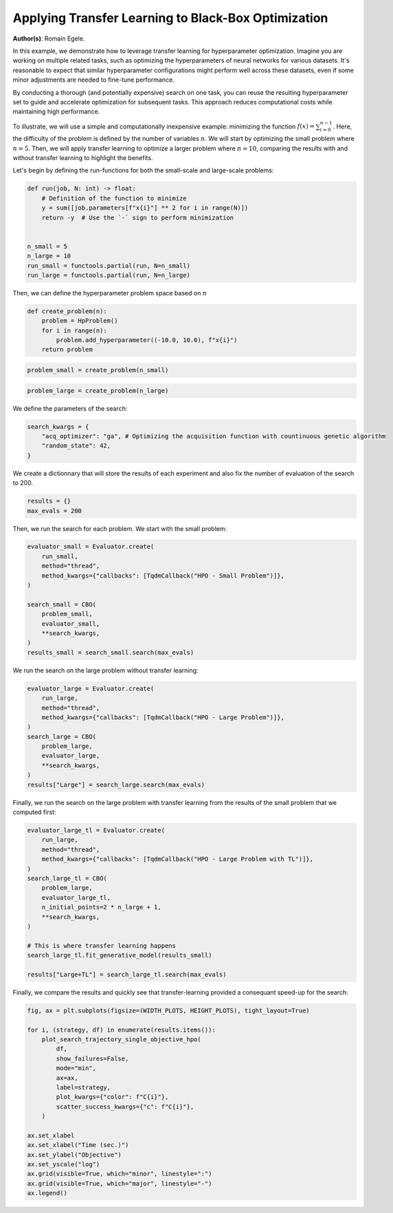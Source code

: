 
.. DO NOT EDIT.
.. THIS FILE WAS AUTOMATICALLY GENERATED BY SPHINX-GALLERY.
.. TO MAKE CHANGES, EDIT THE SOURCE PYTHON FILE:
.. "examples/examples_bbo/plot_transfer_learning_for_hpo.py"
.. LINE NUMBERS ARE GIVEN BELOW.

.. only:: html

    .. note::
        :class: sphx-glr-download-link-note

        :ref:`Go to the end <sphx_glr_download_examples_examples_bbo_plot_transfer_learning_for_hpo.py>`
        to download the full example code.

.. rst-class:: sphx-glr-example-title

.. _sphx_glr_examples_examples_bbo_plot_transfer_learning_for_hpo.py:


Applying Transfer Learning to Black-Box Optimization
====================================================

**Author(s)**: Romain Egele.

In this example, we demonstrate how to leverage transfer learning for hyperparameter optimization. Imagine you are working on multiple related tasks, such as optimizing the hyperparameters of neural networks for various datasets. It's reasonable to expect that similar hyperparameter configurations might perform well across these datasets, even if some minor adjustments are needed to fine-tune performance.

By conducting a thorough (and potentially expensive) search on one task, you can reuse the resulting hyperparameter set to guide and accelerate optimization for subsequent tasks. This approach reduces computational costs while maintaining high performance.

To illustrate, we will use a simple and computationally inexpensive example: minimizing the function :math:`f(x) = \sum_{i=0}^
{n-1}`. Here, the difficulty of the problem is defined by the number of variables :math:`n`. We will start by optimizing the small problem where :math:`n=5`. Then, we will apply transfer learning to optimize a larger problem where :math:`n=10`, comparing the results with and without transfer learning to highlight the benefits.

Let's begin by defining the run-functions for both the small-scale and large-scale problems:

.. GENERATED FROM PYTHON SOURCE LINES 18-33

.. dropdown:: Code (Import statements)

    .. code-block:: Python


        import functools

        import matplotlib.pyplot as plt

        from deephyper.analysis import figure_size
        from deephyper.analysis.hpo import plot_search_trajectory_single_objective_hpo
        from deephyper.evaluator import Evaluator
        from deephyper.evaluator.callback import TqdmCallback
        from deephyper.hpo import CBO, HpProblem

        WIDTH_PLOTS = 8
        HEIGHT_PLOTS = WIDTH_PLOTS / 1.618








.. GENERATED FROM PYTHON SOURCE LINES 34-45

.. code-block:: Python

    def run(job, N: int) -> float:
        # Definition of the function to minimize
        y = sum([job.parameters[f"x{i}"] ** 2 for i in range(N)])
        return -y  # Use the `-` sign to perform minimization


    n_small = 5
    n_large = 10
    run_small = functools.partial(run, N=n_small)
    run_large = functools.partial(run, N=n_large)








.. GENERATED FROM PYTHON SOURCE LINES 46-47

Then, we can define the hyperparameter problem space based on :math:`n`

.. GENERATED FROM PYTHON SOURCE LINES 47-54

.. code-block:: Python


    def create_problem(n):
        problem = HpProblem()
        for i in range(n):
            problem.add_hyperparameter((-10.0, 10.0), f"x{i}")
        return problem








.. GENERATED FROM PYTHON SOURCE LINES 55-57

.. code-block:: Python

    problem_small = create_problem(n_small)








.. GENERATED FROM PYTHON SOURCE LINES 58-60

.. code-block:: Python

    problem_large = create_problem(n_large)








.. GENERATED FROM PYTHON SOURCE LINES 61-62

We define the parameters of the search:

.. GENERATED FROM PYTHON SOURCE LINES 62-67

.. code-block:: Python

    search_kwargs = {
        "acq_optimizer": "ga", # Optimizing the acquisition function with countinuous genetic algorithm
        "random_state": 42,
    }








.. GENERATED FROM PYTHON SOURCE LINES 68-70

We create a dictionnary that will store the results of each experiment and also fix the number of
evaluation of the search to 200.

.. GENERATED FROM PYTHON SOURCE LINES 70-73

.. code-block:: Python

    results = {}
    max_evals = 200








.. GENERATED FROM PYTHON SOURCE LINES 74-75

Then, we run the search for each problem. We start with the small problem:

.. GENERATED FROM PYTHON SOURCE LINES 75-88

.. code-block:: Python

    evaluator_small = Evaluator.create(
        run_small, 
        method="thread", 
        method_kwargs={"callbacks": [TqdmCallback("HPO - Small Problem")]},
    )

    search_small = CBO(
        problem_small, 
        evaluator_small, 
        **search_kwargs,
    )
    results_small = search_small.search(max_evals)





.. rst-class:: sphx-glr-script-out

 .. code-block:: none

    WARNING:root:Results file already exists, it will be renamed to /Users/romainegele/Documents/DeepHyper/deephyper/examples/examples_bbo/results_20250326-115048.csv
      0%|          | 0/200 [00:00<?, ?it/s]    HPO - Small Problem:   0%|          | 0/200 [00:00<?, ?it/s]    HPO - Small Problem:   0%|          | 1/200 [00:00<00:00, 2723.57it/s, failures=0, objective=-125]    HPO - Small Problem:   1%|          | 2/200 [00:00<00:02, 87.49it/s, failures=0, objective=-125]      HPO - Small Problem:   2%|▏         | 3/200 [00:00<00:02, 70.46it/s, failures=0, objective=-125]    HPO - Small Problem:   2%|▏         | 4/200 [00:00<00:02, 65.34it/s, failures=0, objective=-102]    HPO - Small Problem:   2%|▎         | 5/200 [00:00<00:03, 61.94it/s, failures=0, objective=-102]    HPO - Small Problem:   3%|▎         | 6/200 [00:00<00:03, 59.96it/s, failures=0, objective=-102]    HPO - Small Problem:   3%|▎         | 6/200 [00:00<00:03, 59.96it/s, failures=0, objective=-74]     HPO - Small Problem:   4%|▎         | 7/200 [00:00<00:03, 59.96it/s, failures=0, objective=-68.1]    HPO - Small Problem:   4%|▍         | 8/200 [00:00<00:03, 59.96it/s, failures=0, objective=-68.1]    HPO - Small Problem:   4%|▍         | 9/200 [00:00<00:03, 59.96it/s, failures=0, objective=-68.1]    HPO - Small Problem:   5%|▌         | 10/200 [00:00<00:03, 59.96it/s, failures=0, objective=-68.1]    HPO - Small Problem:   6%|▌         | 11/200 [00:00<00:03, 59.96it/s, failures=0, objective=-68.1]    HPO - Small Problem:   6%|▌         | 12/200 [00:00<00:08, 22.55it/s, failures=0, objective=-68.1]    HPO - Small Problem:   6%|▌         | 12/200 [00:00<00:08, 22.55it/s, failures=0, objective=-68.1]    HPO - Small Problem:   6%|▋         | 13/200 [00:00<00:08, 22.55it/s, failures=0, objective=-68.1]    HPO - Small Problem:   7%|▋         | 14/200 [00:00<00:08, 22.55it/s, failures=0, objective=-68.1]    HPO - Small Problem:   8%|▊         | 15/200 [00:01<00:08, 22.55it/s, failures=0, objective=-68.1]    HPO - Small Problem:   8%|▊         | 16/200 [00:01<00:16, 11.12it/s, failures=0, objective=-68.1]    HPO - Small Problem:   8%|▊         | 16/200 [00:01<00:16, 11.12it/s, failures=0, objective=-68.1]    HPO - Small Problem:   8%|▊         | 17/200 [00:01<00:16, 11.12it/s, failures=0, objective=-68.1]    HPO - Small Problem:   9%|▉         | 18/200 [00:01<00:16, 11.12it/s, failures=0, objective=-68.1]    HPO - Small Problem:  10%|▉         | 19/200 [00:01<00:19,  9.06it/s, failures=0, objective=-68.1]    HPO - Small Problem:  10%|▉         | 19/200 [00:01<00:19,  9.06it/s, failures=0, objective=-68.1]    HPO - Small Problem:  10%|█         | 20/200 [00:01<00:19,  9.06it/s, failures=0, objective=-68.1]    HPO - Small Problem:  10%|█         | 21/200 [00:01<00:21,  8.23it/s, failures=0, objective=-68.1]    HPO - Small Problem:  10%|█         | 21/200 [00:01<00:21,  8.23it/s, failures=0, objective=-68.1]    HPO - Small Problem:  11%|█         | 22/200 [00:02<00:21,  8.23it/s, failures=0, objective=-68.1]    HPO - Small Problem:  12%|█▏        | 23/200 [00:02<00:23,  7.66it/s, failures=0, objective=-68.1]    HPO - Small Problem:  12%|█▏        | 23/200 [00:02<00:23,  7.66it/s, failures=0, objective=-68.1]    HPO - Small Problem:  12%|█▏        | 24/200 [00:02<00:26,  6.70it/s, failures=0, objective=-68.1]    HPO - Small Problem:  12%|█▏        | 24/200 [00:02<00:26,  6.70it/s, failures=0, objective=-65.5]    HPO - Small Problem:  12%|█▎        | 25/200 [00:02<00:26,  6.62it/s, failures=0, objective=-65.5]    HPO - Small Problem:  12%|█▎        | 25/200 [00:02<00:26,  6.62it/s, failures=0, objective=-65.5]    HPO - Small Problem:  13%|█▎        | 26/200 [00:02<00:26,  6.52it/s, failures=0, objective=-65.5]    HPO - Small Problem:  13%|█▎        | 26/200 [00:02<00:26,  6.52it/s, failures=0, objective=-65.5]    HPO - Small Problem:  14%|█▎        | 27/200 [00:03<00:26,  6.42it/s, failures=0, objective=-65.5]    HPO - Small Problem:  14%|█▎        | 27/200 [00:03<00:26,  6.42it/s, failures=0, objective=-65.5]    HPO - Small Problem:  14%|█▍        | 28/200 [00:03<00:27,  6.35it/s, failures=0, objective=-65.5]    HPO - Small Problem:  14%|█▍        | 28/200 [00:03<00:27,  6.35it/s, failures=0, objective=-65.5]    HPO - Small Problem:  14%|█▍        | 29/200 [00:03<00:27,  6.29it/s, failures=0, objective=-65.5]    HPO - Small Problem:  14%|█▍        | 29/200 [00:03<00:27,  6.29it/s, failures=0, objective=-65.5]    HPO - Small Problem:  15%|█▌        | 30/200 [00:03<00:27,  6.24it/s, failures=0, objective=-65.5]    HPO - Small Problem:  15%|█▌        | 30/200 [00:03<00:27,  6.24it/s, failures=0, objective=-65.5]    HPO - Small Problem:  16%|█▌        | 31/200 [00:03<00:27,  6.21it/s, failures=0, objective=-65.5]    HPO - Small Problem:  16%|█▌        | 31/200 [00:03<00:27,  6.21it/s, failures=0, objective=-65.5]    HPO - Small Problem:  16%|█▌        | 32/200 [00:03<00:26,  6.23it/s, failures=0, objective=-65.5]    HPO - Small Problem:  16%|█▌        | 32/200 [00:03<00:26,  6.23it/s, failures=0, objective=-65.5]    HPO - Small Problem:  16%|█▋        | 33/200 [00:04<00:27,  6.01it/s, failures=0, objective=-65.5]    HPO - Small Problem:  16%|█▋        | 33/200 [00:04<00:27,  6.01it/s, failures=0, objective=-65.5]    HPO - Small Problem:  17%|█▋        | 34/200 [00:04<00:27,  6.07it/s, failures=0, objective=-65.5]    HPO - Small Problem:  17%|█▋        | 34/200 [00:04<00:27,  6.07it/s, failures=0, objective=-65.5]    HPO - Small Problem:  18%|█▊        | 35/200 [00:04<00:28,  5.74it/s, failures=0, objective=-65.5]    HPO - Small Problem:  18%|█▊        | 35/200 [00:04<00:28,  5.74it/s, failures=0, objective=-38.8]    HPO - Small Problem:  18%|█▊        | 36/200 [00:04<00:28,  5.74it/s, failures=0, objective=-38.8]    HPO - Small Problem:  18%|█▊        | 36/200 [00:04<00:28,  5.74it/s, failures=0, objective=-38.8]    HPO - Small Problem:  18%|█▊        | 37/200 [00:04<00:33,  4.87it/s, failures=0, objective=-38.8]    HPO - Small Problem:  18%|█▊        | 37/200 [00:04<00:33,  4.87it/s, failures=0, objective=-38.8]    HPO - Small Problem:  19%|█▉        | 38/200 [00:05<00:32,  5.05it/s, failures=0, objective=-38.8]    HPO - Small Problem:  19%|█▉        | 38/200 [00:05<00:32,  5.05it/s, failures=0, objective=-37]      HPO - Small Problem:  20%|█▉        | 39/200 [00:05<00:30,  5.26it/s, failures=0, objective=-37]    HPO - Small Problem:  20%|█▉        | 39/200 [00:05<00:30,  5.26it/s, failures=0, objective=-37]    HPO - Small Problem:  20%|██        | 40/200 [00:05<00:29,  5.36it/s, failures=0, objective=-37]    HPO - Small Problem:  20%|██        | 40/200 [00:05<00:29,  5.36it/s, failures=0, objective=-37]    HPO - Small Problem:  20%|██        | 41/200 [00:05<00:29,  5.44it/s, failures=0, objective=-37]    HPO - Small Problem:  20%|██        | 41/200 [00:05<00:29,  5.44it/s, failures=0, objective=-37]    HPO - Small Problem:  21%|██        | 42/200 [00:05<00:28,  5.62it/s, failures=0, objective=-37]    HPO - Small Problem:  21%|██        | 42/200 [00:05<00:28,  5.62it/s, failures=0, objective=-37]    HPO - Small Problem:  22%|██▏       | 43/200 [00:05<00:27,  5.75it/s, failures=0, objective=-37]    HPO - Small Problem:  22%|██▏       | 43/200 [00:05<00:27,  5.75it/s, failures=0, objective=-37]    HPO - Small Problem:  22%|██▏       | 44/200 [00:06<00:26,  5.85it/s, failures=0, objective=-37]    HPO - Small Problem:  22%|██▏       | 44/200 [00:06<00:26,  5.85it/s, failures=0, objective=-37]    HPO - Small Problem:  22%|██▎       | 45/200 [00:06<00:26,  5.75it/s, failures=0, objective=-37]    HPO - Small Problem:  22%|██▎       | 45/200 [00:06<00:26,  5.75it/s, failures=0, objective=-37]    HPO - Small Problem:  23%|██▎       | 46/200 [00:06<00:26,  5.71it/s, failures=0, objective=-37]    HPO - Small Problem:  23%|██▎       | 46/200 [00:06<00:26,  5.71it/s, failures=0, objective=-37]    HPO - Small Problem:  24%|██▎       | 47/200 [00:06<00:26,  5.81it/s, failures=0, objective=-37]    HPO - Small Problem:  24%|██▎       | 47/200 [00:06<00:26,  5.81it/s, failures=0, objective=-28.4]    HPO - Small Problem:  24%|██▍       | 48/200 [00:06<00:25,  5.89it/s, failures=0, objective=-28.4]    HPO - Small Problem:  24%|██▍       | 48/200 [00:06<00:25,  5.89it/s, failures=0, objective=-28.4]    HPO - Small Problem:  24%|██▍       | 49/200 [00:07<00:29,  5.07it/s, failures=0, objective=-28.4]    HPO - Small Problem:  24%|██▍       | 49/200 [00:07<00:29,  5.07it/s, failures=0, objective=-28.4]    HPO - Small Problem:  25%|██▌       | 50/200 [00:07<00:28,  5.32it/s, failures=0, objective=-28.4]    HPO - Small Problem:  25%|██▌       | 50/200 [00:07<00:28,  5.32it/s, failures=0, objective=-28.4]    HPO - Small Problem:  26%|██▌       | 51/200 [00:07<00:27,  5.43it/s, failures=0, objective=-28.4]    HPO - Small Problem:  26%|██▌       | 51/200 [00:07<00:27,  5.43it/s, failures=0, objective=-28.4]    HPO - Small Problem:  26%|██▌       | 52/200 [00:07<00:27,  5.47it/s, failures=0, objective=-28.4]    HPO - Small Problem:  26%|██▌       | 52/200 [00:07<00:27,  5.47it/s, failures=0, objective=-28.4]    HPO - Small Problem:  26%|██▋       | 53/200 [00:07<00:26,  5.56it/s, failures=0, objective=-28.4]    HPO - Small Problem:  26%|██▋       | 53/200 [00:07<00:26,  5.56it/s, failures=0, objective=-28.4]    HPO - Small Problem:  27%|██▋       | 54/200 [00:07<00:26,  5.44it/s, failures=0, objective=-28.4]    HPO - Small Problem:  27%|██▋       | 54/200 [00:07<00:26,  5.44it/s, failures=0, objective=-28.4]    HPO - Small Problem:  28%|██▊       | 55/200 [00:08<00:26,  5.56it/s, failures=0, objective=-28.4]    HPO - Small Problem:  28%|██▊       | 55/200 [00:08<00:26,  5.56it/s, failures=0, objective=-28.4]    HPO - Small Problem:  28%|██▊       | 56/200 [00:08<00:25,  5.68it/s, failures=0, objective=-28.4]    HPO - Small Problem:  28%|██▊       | 56/200 [00:08<00:25,  5.68it/s, failures=0, objective=-28.4]    HPO - Small Problem:  28%|██▊       | 57/200 [00:08<00:24,  5.77it/s, failures=0, objective=-28.4]    HPO - Small Problem:  28%|██▊       | 57/200 [00:08<00:24,  5.77it/s, failures=0, objective=-28.4]    HPO - Small Problem:  29%|██▉       | 58/200 [00:08<00:25,  5.55it/s, failures=0, objective=-28.4]    HPO - Small Problem:  29%|██▉       | 58/200 [00:08<00:25,  5.55it/s, failures=0, objective=-24.5]    HPO - Small Problem:  30%|██▉       | 59/200 [00:08<00:24,  5.65it/s, failures=0, objective=-24.5]    HPO - Small Problem:  30%|██▉       | 59/200 [00:08<00:24,  5.65it/s, failures=0, objective=-24.5]    HPO - Small Problem:  30%|███       | 60/200 [00:09<00:28,  4.98it/s, failures=0, objective=-24.5]    HPO - Small Problem:  30%|███       | 60/200 [00:09<00:28,  4.98it/s, failures=0, objective=-24.5]    HPO - Small Problem:  30%|███       | 61/200 [00:09<00:27,  5.11it/s, failures=0, objective=-24.5]    HPO - Small Problem:  30%|███       | 61/200 [00:09<00:27,  5.11it/s, failures=0, objective=-24.5]    HPO - Small Problem:  31%|███       | 62/200 [00:09<00:26,  5.27it/s, failures=0, objective=-24.5]    HPO - Small Problem:  31%|███       | 62/200 [00:09<00:26,  5.27it/s, failures=0, objective=-24.5]    HPO - Small Problem:  32%|███▏      | 63/200 [00:09<00:28,  4.81it/s, failures=0, objective=-24.5]    HPO - Small Problem:  32%|███▏      | 63/200 [00:09<00:28,  4.81it/s, failures=0, objective=-24.5]    HPO - Small Problem:  32%|███▏      | 64/200 [00:09<00:26,  5.08it/s, failures=0, objective=-24.5]    HPO - Small Problem:  32%|███▏      | 64/200 [00:09<00:26,  5.08it/s, failures=0, objective=-24.5]    HPO - Small Problem:  32%|███▎      | 65/200 [00:10<00:28,  4.76it/s, failures=0, objective=-24.5]    HPO - Small Problem:  32%|███▎      | 65/200 [00:10<00:28,  4.76it/s, failures=0, objective=-24.5]    HPO - Small Problem:  33%|███▎      | 66/200 [00:10<00:27,  4.96it/s, failures=0, objective=-24.5]    HPO - Small Problem:  33%|███▎      | 66/200 [00:10<00:27,  4.96it/s, failures=0, objective=-24.5]    HPO - Small Problem:  34%|███▎      | 67/200 [00:10<00:25,  5.20it/s, failures=0, objective=-24.5]    HPO - Small Problem:  34%|███▎      | 67/200 [00:10<00:25,  5.20it/s, failures=0, objective=-24.5]    HPO - Small Problem:  34%|███▍      | 68/200 [00:10<00:24,  5.28it/s, failures=0, objective=-24.5]    HPO - Small Problem:  34%|███▍      | 68/200 [00:10<00:24,  5.28it/s, failures=0, objective=-24.5]    HPO - Small Problem:  34%|███▍      | 69/200 [00:10<00:24,  5.40it/s, failures=0, objective=-24.5]    HPO - Small Problem:  34%|███▍      | 69/200 [00:10<00:24,  5.40it/s, failures=0, objective=-24.5]    HPO - Small Problem:  35%|███▌      | 70/200 [00:10<00:24,  5.23it/s, failures=0, objective=-24.5]    HPO - Small Problem:  35%|███▌      | 70/200 [00:10<00:24,  5.23it/s, failures=0, objective=-24.5]    HPO - Small Problem:  36%|███▌      | 71/200 [00:11<00:27,  4.63it/s, failures=0, objective=-24.5]    HPO - Small Problem:  36%|███▌      | 71/200 [00:11<00:27,  4.63it/s, failures=0, objective=-24.5]    HPO - Small Problem:  36%|███▌      | 72/200 [00:11<00:26,  4.79it/s, failures=0, objective=-24.5]    HPO - Small Problem:  36%|███▌      | 72/200 [00:11<00:26,  4.79it/s, failures=0, objective=-24.1]    HPO - Small Problem:  36%|███▋      | 73/200 [00:11<00:25,  5.03it/s, failures=0, objective=-24.1]    HPO - Small Problem:  36%|███▋      | 73/200 [00:11<00:25,  5.03it/s, failures=0, objective=-24.1]    HPO - Small Problem:  37%|███▋      | 74/200 [00:11<00:26,  4.73it/s, failures=0, objective=-24.1]    HPO - Small Problem:  37%|███▋      | 74/200 [00:11<00:26,  4.73it/s, failures=0, objective=-24.1]    HPO - Small Problem:  38%|███▊      | 75/200 [00:12<00:25,  4.93it/s, failures=0, objective=-24.1]    HPO - Small Problem:  38%|███▊      | 75/200 [00:12<00:25,  4.93it/s, failures=0, objective=-24.1]    HPO - Small Problem:  38%|███▊      | 76/200 [00:12<00:24,  4.97it/s, failures=0, objective=-24.1]    HPO - Small Problem:  38%|███▊      | 76/200 [00:12<00:24,  4.97it/s, failures=0, objective=-24.1]    HPO - Small Problem:  38%|███▊      | 77/200 [00:12<00:24,  5.02it/s, failures=0, objective=-24.1]    HPO - Small Problem:  38%|███▊      | 77/200 [00:12<00:24,  5.02it/s, failures=0, objective=-24.1]    HPO - Small Problem:  39%|███▉      | 78/200 [00:12<00:24,  4.99it/s, failures=0, objective=-24.1]    HPO - Small Problem:  39%|███▉      | 78/200 [00:12<00:24,  4.99it/s, failures=0, objective=-24.1]    HPO - Small Problem:  40%|███▉      | 79/200 [00:12<00:24,  5.02it/s, failures=0, objective=-24.1]    HPO - Small Problem:  40%|███▉      | 79/200 [00:12<00:24,  5.02it/s, failures=0, objective=-24.1]    HPO - Small Problem:  40%|████      | 80/200 [00:13<00:23,  5.07it/s, failures=0, objective=-24.1]    HPO - Small Problem:  40%|████      | 80/200 [00:13<00:23,  5.07it/s, failures=0, objective=-24.1]    HPO - Small Problem:  40%|████      | 81/200 [00:13<00:23,  5.03it/s, failures=0, objective=-24.1]    HPO - Small Problem:  40%|████      | 81/200 [00:13<00:23,  5.03it/s, failures=0, objective=-24.1]    HPO - Small Problem:  41%|████      | 82/200 [00:13<00:26,  4.42it/s, failures=0, objective=-24.1]    HPO - Small Problem:  41%|████      | 82/200 [00:13<00:26,  4.42it/s, failures=0, objective=-21.5]    HPO - Small Problem:  42%|████▏     | 83/200 [00:13<00:25,  4.54it/s, failures=0, objective=-21.5]    HPO - Small Problem:  42%|████▏     | 83/200 [00:13<00:25,  4.54it/s, failures=0, objective=-21.5]    HPO - Small Problem:  42%|████▏     | 84/200 [00:13<00:25,  4.52it/s, failures=0, objective=-21.5]    HPO - Small Problem:  42%|████▏     | 84/200 [00:13<00:25,  4.52it/s, failures=0, objective=-21.5]    HPO - Small Problem:  42%|████▎     | 85/200 [00:14<00:24,  4.62it/s, failures=0, objective=-21.5]    HPO - Small Problem:  42%|████▎     | 85/200 [00:14<00:24,  4.62it/s, failures=0, objective=-21.5]    HPO - Small Problem:  43%|████▎     | 86/200 [00:14<00:24,  4.72it/s, failures=0, objective=-21.5]    HPO - Small Problem:  43%|████▎     | 86/200 [00:14<00:24,  4.72it/s, failures=0, objective=-21.5]    HPO - Small Problem:  44%|████▎     | 87/200 [00:14<00:23,  4.88it/s, failures=0, objective=-21.5]    HPO - Small Problem:  44%|████▎     | 87/200 [00:14<00:23,  4.88it/s, failures=0, objective=-21.5]    HPO - Small Problem:  44%|████▍     | 88/200 [00:14<00:22,  4.98it/s, failures=0, objective=-21.5]    HPO - Small Problem:  44%|████▍     | 88/200 [00:14<00:22,  4.98it/s, failures=0, objective=-21.5]    HPO - Small Problem:  44%|████▍     | 89/200 [00:14<00:22,  4.98it/s, failures=0, objective=-21.5]    HPO - Small Problem:  44%|████▍     | 89/200 [00:14<00:22,  4.98it/s, failures=0, objective=-21.5]    HPO - Small Problem:  45%|████▌     | 90/200 [00:15<00:22,  4.94it/s, failures=0, objective=-21.5]    HPO - Small Problem:  45%|████▌     | 90/200 [00:15<00:22,  4.94it/s, failures=0, objective=-21.5]    HPO - Small Problem:  46%|████▌     | 91/200 [00:15<00:21,  5.15it/s, failures=0, objective=-21.5]    HPO - Small Problem:  46%|████▌     | 91/200 [00:15<00:21,  5.15it/s, failures=0, objective=-21.5]    HPO - Small Problem:  46%|████▌     | 92/200 [00:15<00:20,  5.16it/s, failures=0, objective=-21.5]    HPO - Small Problem:  46%|████▌     | 92/200 [00:15<00:20,  5.16it/s, failures=0, objective=-21.5]    HPO - Small Problem:  46%|████▋     | 93/200 [00:15<00:23,  4.54it/s, failures=0, objective=-21.5]    HPO - Small Problem:  46%|████▋     | 93/200 [00:15<00:23,  4.54it/s, failures=0, objective=-21.5]    HPO - Small Problem:  47%|████▋     | 94/200 [00:16<00:25,  4.17it/s, failures=0, objective=-21.5]    HPO - Small Problem:  47%|████▋     | 94/200 [00:16<00:25,  4.17it/s, failures=0, objective=-21.5]    HPO - Small Problem:  48%|████▊     | 95/200 [00:16<00:26,  4.00it/s, failures=0, objective=-21.5]    HPO - Small Problem:  48%|████▊     | 95/200 [00:16<00:26,  4.00it/s, failures=0, objective=-21.5]    HPO - Small Problem:  48%|████▊     | 96/200 [00:16<00:23,  4.43it/s, failures=0, objective=-21.5]    HPO - Small Problem:  48%|████▊     | 96/200 [00:16<00:23,  4.43it/s, failures=0, objective=-21.5]    HPO - Small Problem:  48%|████▊     | 97/200 [00:16<00:22,  4.61it/s, failures=0, objective=-21.5]    HPO - Small Problem:  48%|████▊     | 97/200 [00:16<00:22,  4.61it/s, failures=0, objective=-16.1]    HPO - Small Problem:  49%|████▉     | 98/200 [00:16<00:21,  4.78it/s, failures=0, objective=-16.1]    HPO - Small Problem:  49%|████▉     | 98/200 [00:16<00:21,  4.78it/s, failures=0, objective=-11.5]    HPO - Small Problem:  50%|████▉     | 99/200 [00:17<00:20,  4.89it/s, failures=0, objective=-11.5]    HPO - Small Problem:  50%|████▉     | 99/200 [00:17<00:20,  4.89it/s, failures=0, objective=-10.5]    HPO - Small Problem:  50%|█████     | 100/200 [00:17<00:20,  4.99it/s, failures=0, objective=-10.5]    HPO - Small Problem:  50%|█████     | 100/200 [00:17<00:20,  4.99it/s, failures=0, objective=-10.5]    HPO - Small Problem:  50%|█████     | 101/200 [00:17<00:19,  5.15it/s, failures=0, objective=-10.5]    HPO - Small Problem:  50%|█████     | 101/200 [00:17<00:19,  5.15it/s, failures=0, objective=-10.5]    HPO - Small Problem:  51%|█████     | 102/200 [00:17<00:18,  5.17it/s, failures=0, objective=-10.5]    HPO - Small Problem:  51%|█████     | 102/200 [00:17<00:18,  5.17it/s, failures=0, objective=-7.31]    HPO - Small Problem:  52%|█████▏    | 103/200 [00:17<00:18,  5.12it/s, failures=0, objective=-7.31]    HPO - Small Problem:  52%|█████▏    | 103/200 [00:17<00:18,  5.12it/s, failures=0, objective=-7.31]    HPO - Small Problem:  52%|█████▏    | 104/200 [00:18<00:18,  5.17it/s, failures=0, objective=-7.31]    HPO - Small Problem:  52%|█████▏    | 104/200 [00:18<00:18,  5.17it/s, failures=0, objective=-7.31]    HPO - Small Problem:  52%|█████▎    | 105/200 [00:18<00:21,  4.47it/s, failures=0, objective=-7.31]    HPO - Small Problem:  52%|█████▎    | 105/200 [00:18<00:21,  4.47it/s, failures=0, objective=-7.31]    HPO - Small Problem:  53%|█████▎    | 106/200 [00:18<00:20,  4.51it/s, failures=0, objective=-7.31]    HPO - Small Problem:  53%|█████▎    | 106/200 [00:18<00:20,  4.51it/s, failures=0, objective=-7.31]    HPO - Small Problem:  54%|█████▎    | 107/200 [00:18<00:20,  4.60it/s, failures=0, objective=-7.31]    HPO - Small Problem:  54%|█████▎    | 107/200 [00:18<00:20,  4.60it/s, failures=0, objective=-6.85]    HPO - Small Problem:  54%|█████▍    | 108/200 [00:18<00:19,  4.74it/s, failures=0, objective=-6.85]    HPO - Small Problem:  54%|█████▍    | 108/200 [00:18<00:19,  4.74it/s, failures=0, objective=-6.85]    HPO - Small Problem:  55%|█████▍    | 109/200 [00:19<00:19,  4.70it/s, failures=0, objective=-6.85]    HPO - Small Problem:  55%|█████▍    | 109/200 [00:19<00:19,  4.70it/s, failures=0, objective=-6.75]    HPO - Small Problem:  55%|█████▌    | 110/200 [00:19<00:18,  4.78it/s, failures=0, objective=-6.75]    HPO - Small Problem:  55%|█████▌    | 110/200 [00:19<00:18,  4.78it/s, failures=0, objective=-6.75]    HPO - Small Problem:  56%|█████▌    | 111/200 [00:19<00:18,  4.69it/s, failures=0, objective=-6.75]    HPO - Small Problem:  56%|█████▌    | 111/200 [00:19<00:18,  4.69it/s, failures=0, objective=-6.75]    HPO - Small Problem:  56%|█████▌    | 112/200 [00:19<00:18,  4.69it/s, failures=0, objective=-6.75]    HPO - Small Problem:  56%|█████▌    | 112/200 [00:19<00:18,  4.69it/s, failures=0, objective=-6.75]    HPO - Small Problem:  56%|█████▋    | 113/200 [00:20<00:19,  4.54it/s, failures=0, objective=-6.75]    HPO - Small Problem:  56%|█████▋    | 113/200 [00:20<00:19,  4.54it/s, failures=0, objective=-6.75]    HPO - Small Problem:  57%|█████▋    | 114/200 [00:20<00:21,  4.08it/s, failures=0, objective=-6.75]    HPO - Small Problem:  57%|█████▋    | 114/200 [00:20<00:21,  4.08it/s, failures=0, objective=-6.75]    HPO - Small Problem:  57%|█████▊    | 115/200 [00:20<00:20,  4.08it/s, failures=0, objective=-6.75]    HPO - Small Problem:  57%|█████▊    | 115/200 [00:20<00:20,  4.08it/s, failures=0, objective=-6.75]    HPO - Small Problem:  58%|█████▊    | 116/200 [00:21<00:25,  3.27it/s, failures=0, objective=-6.75]    HPO - Small Problem:  58%|█████▊    | 116/200 [00:21<00:25,  3.27it/s, failures=0, objective=-6.75]    HPO - Small Problem:  58%|█████▊    | 117/200 [00:21<00:25,  3.25it/s, failures=0, objective=-6.75]    HPO - Small Problem:  58%|█████▊    | 117/200 [00:21<00:25,  3.25it/s, failures=0, objective=-6.75]    HPO - Small Problem:  59%|█████▉    | 118/200 [00:21<00:22,  3.65it/s, failures=0, objective=-6.75]    HPO - Small Problem:  59%|█████▉    | 118/200 [00:21<00:22,  3.65it/s, failures=0, objective=-6.75]    HPO - Small Problem:  60%|█████▉    | 119/200 [00:21<00:20,  4.04it/s, failures=0, objective=-6.75]    HPO - Small Problem:  60%|█████▉    | 119/200 [00:21<00:20,  4.04it/s, failures=0, objective=-6.75]    HPO - Small Problem:  60%|██████    | 120/200 [00:21<00:18,  4.29it/s, failures=0, objective=-6.75]    HPO - Small Problem:  60%|██████    | 120/200 [00:21<00:18,  4.29it/s, failures=0, objective=-6.75]    HPO - Small Problem:  60%|██████    | 121/200 [00:22<00:17,  4.46it/s, failures=0, objective=-6.75]    HPO - Small Problem:  60%|██████    | 121/200 [00:22<00:17,  4.46it/s, failures=0, objective=-6.75]    HPO - Small Problem:  61%|██████    | 122/200 [00:22<00:17,  4.50it/s, failures=0, objective=-6.75]    HPO - Small Problem:  61%|██████    | 122/200 [00:22<00:17,  4.50it/s, failures=0, objective=-6.75]    HPO - Small Problem:  62%|██████▏   | 123/200 [00:22<00:17,  4.51it/s, failures=0, objective=-6.75]    HPO - Small Problem:  62%|██████▏   | 123/200 [00:22<00:17,  4.51it/s, failures=0, objective=-6.75]    HPO - Small Problem:  62%|██████▏   | 124/200 [00:22<00:17,  4.32it/s, failures=0, objective=-6.75]    HPO - Small Problem:  62%|██████▏   | 124/200 [00:22<00:17,  4.32it/s, failures=0, objective=-6.75]    HPO - Small Problem:  62%|██████▎   | 125/200 [00:23<00:16,  4.50it/s, failures=0, objective=-6.75]    HPO - Small Problem:  62%|██████▎   | 125/200 [00:23<00:16,  4.50it/s, failures=0, objective=-6.75]    HPO - Small Problem:  63%|██████▎   | 126/200 [00:23<00:16,  4.43it/s, failures=0, objective=-6.75]    HPO - Small Problem:  63%|██████▎   | 126/200 [00:23<00:16,  4.43it/s, failures=0, objective=-6.75]    HPO - Small Problem:  64%|██████▎   | 127/200 [00:23<00:16,  4.40it/s, failures=0, objective=-6.75]    HPO - Small Problem:  64%|██████▎   | 127/200 [00:23<00:16,  4.40it/s, failures=0, objective=-6.75]    HPO - Small Problem:  64%|██████▍   | 128/200 [00:23<00:17,  4.01it/s, failures=0, objective=-6.75]    HPO - Small Problem:  64%|██████▍   | 128/200 [00:23<00:17,  4.01it/s, failures=0, objective=-6.75]    HPO - Small Problem:  64%|██████▍   | 129/200 [00:23<00:16,  4.25it/s, failures=0, objective=-6.75]    HPO - Small Problem:  64%|██████▍   | 129/200 [00:23<00:16,  4.25it/s, failures=0, objective=-6.75]    HPO - Small Problem:  65%|██████▌   | 130/200 [00:24<00:16,  4.35it/s, failures=0, objective=-6.75]    HPO - Small Problem:  65%|██████▌   | 130/200 [00:24<00:16,  4.35it/s, failures=0, objective=-6.75]    HPO - Small Problem:  66%|██████▌   | 131/200 [00:24<00:16,  4.16it/s, failures=0, objective=-6.75]    HPO - Small Problem:  66%|██████▌   | 131/200 [00:24<00:16,  4.16it/s, failures=0, objective=-6.75]    HPO - Small Problem:  66%|██████▌   | 132/200 [00:24<00:16,  4.19it/s, failures=0, objective=-6.75]    HPO - Small Problem:  66%|██████▌   | 132/200 [00:24<00:16,  4.19it/s, failures=0, objective=-6.64]    HPO - Small Problem:  66%|██████▋   | 133/200 [00:24<00:15,  4.35it/s, failures=0, objective=-6.64]    HPO - Small Problem:  66%|██████▋   | 133/200 [00:24<00:15,  4.35it/s, failures=0, objective=-6.64]    HPO - Small Problem:  67%|██████▋   | 134/200 [00:25<00:15,  4.15it/s, failures=0, objective=-6.64]    HPO - Small Problem:  67%|██████▋   | 134/200 [00:25<00:15,  4.15it/s, failures=0, objective=-6.64]    HPO - Small Problem:  68%|██████▊   | 135/200 [00:25<00:16,  3.88it/s, failures=0, objective=-6.64]    HPO - Small Problem:  68%|██████▊   | 135/200 [00:25<00:16,  3.88it/s, failures=0, objective=-6.64]    HPO - Small Problem:  68%|██████▊   | 136/200 [00:25<00:16,  3.81it/s, failures=0, objective=-6.64]    HPO - Small Problem:  68%|██████▊   | 136/200 [00:25<00:16,  3.81it/s, failures=0, objective=-6.64]    HPO - Small Problem:  68%|██████▊   | 137/200 [00:25<00:15,  4.11it/s, failures=0, objective=-6.64]    HPO - Small Problem:  68%|██████▊   | 137/200 [00:25<00:15,  4.11it/s, failures=0, objective=-6.64]    HPO - Small Problem:  69%|██████▉   | 138/200 [00:26<00:14,  4.26it/s, failures=0, objective=-6.64]    HPO - Small Problem:  69%|██████▉   | 138/200 [00:26<00:14,  4.26it/s, failures=0, objective=-6.64]    HPO - Small Problem:  70%|██████▉   | 139/200 [00:26<00:15,  3.87it/s, failures=0, objective=-6.64]    HPO - Small Problem:  70%|██████▉   | 139/200 [00:26<00:15,  3.87it/s, failures=0, objective=-6.64]    HPO - Small Problem:  70%|███████   | 140/200 [00:26<00:14,  4.00it/s, failures=0, objective=-6.64]    HPO - Small Problem:  70%|███████   | 140/200 [00:26<00:14,  4.00it/s, failures=0, objective=-6.58]    HPO - Small Problem:  70%|███████   | 141/200 [00:26<00:14,  4.10it/s, failures=0, objective=-6.58]    HPO - Small Problem:  70%|███████   | 141/200 [00:26<00:14,  4.10it/s, failures=0, objective=-6.58]    HPO - Small Problem:  71%|███████   | 142/200 [00:27<00:13,  4.27it/s, failures=0, objective=-6.58]    HPO - Small Problem:  71%|███████   | 142/200 [00:27<00:13,  4.27it/s, failures=0, objective=-6.58]    HPO - Small Problem:  72%|███████▏  | 143/200 [00:27<00:13,  4.28it/s, failures=0, objective=-6.58]    HPO - Small Problem:  72%|███████▏  | 143/200 [00:27<00:13,  4.28it/s, failures=0, objective=-6.58]    HPO - Small Problem:  72%|███████▏  | 144/200 [00:27<00:12,  4.39it/s, failures=0, objective=-6.58]    HPO - Small Problem:  72%|███████▏  | 144/200 [00:27<00:12,  4.39it/s, failures=0, objective=-6.58]    HPO - Small Problem:  72%|███████▎  | 145/200 [00:27<00:12,  4.34it/s, failures=0, objective=-6.58]    HPO - Small Problem:  72%|███████▎  | 145/200 [00:27<00:12,  4.34it/s, failures=0, objective=-6.58]    HPO - Small Problem:  73%|███████▎  | 146/200 [00:28<00:13,  3.86it/s, failures=0, objective=-6.58]    HPO - Small Problem:  73%|███████▎  | 146/200 [00:28<00:13,  3.86it/s, failures=0, objective=-6.58]    HPO - Small Problem:  74%|███████▎  | 147/200 [00:28<00:13,  4.02it/s, failures=0, objective=-6.58]    HPO - Small Problem:  74%|███████▎  | 147/200 [00:28<00:13,  4.02it/s, failures=0, objective=-6.37]    HPO - Small Problem:  74%|███████▍  | 148/200 [00:28<00:12,  4.12it/s, failures=0, objective=-6.37]    HPO - Small Problem:  74%|███████▍  | 148/200 [00:28<00:12,  4.12it/s, failures=0, objective=-6.37]    HPO - Small Problem:  74%|███████▍  | 149/200 [00:28<00:13,  3.88it/s, failures=0, objective=-6.37]    HPO - Small Problem:  74%|███████▍  | 149/200 [00:28<00:13,  3.88it/s, failures=0, objective=-6.37]    HPO - Small Problem:  75%|███████▌  | 150/200 [00:29<00:12,  4.10it/s, failures=0, objective=-6.37]    HPO - Small Problem:  75%|███████▌  | 150/200 [00:29<00:12,  4.10it/s, failures=0, objective=-6.37]    HPO - Small Problem:  76%|███████▌  | 151/200 [00:29<00:11,  4.21it/s, failures=0, objective=-6.37]    HPO - Small Problem:  76%|███████▌  | 151/200 [00:29<00:11,  4.21it/s, failures=0, objective=-6.37]    HPO - Small Problem:  76%|███████▌  | 152/200 [00:29<00:11,  4.14it/s, failures=0, objective=-6.37]    HPO - Small Problem:  76%|███████▌  | 152/200 [00:29<00:11,  4.14it/s, failures=0, objective=-6.37]    HPO - Small Problem:  76%|███████▋  | 153/200 [00:29<00:11,  4.20it/s, failures=0, objective=-6.37]    HPO - Small Problem:  76%|███████▋  | 153/200 [00:29<00:11,  4.20it/s, failures=0, objective=-6.37]    HPO - Small Problem:  77%|███████▋  | 154/200 [00:30<00:10,  4.39it/s, failures=0, objective=-6.37]    HPO - Small Problem:  77%|███████▋  | 154/200 [00:30<00:10,  4.39it/s, failures=0, objective=-6.37]    HPO - Small Problem:  78%|███████▊  | 155/200 [00:30<00:11,  4.07it/s, failures=0, objective=-6.37]    HPO - Small Problem:  78%|███████▊  | 155/200 [00:30<00:11,  4.07it/s, failures=0, objective=-6.37]    HPO - Small Problem:  78%|███████▊  | 156/200 [00:30<00:10,  4.22it/s, failures=0, objective=-6.37]    HPO - Small Problem:  78%|███████▊  | 156/200 [00:30<00:10,  4.22it/s, failures=0, objective=-2.72]    HPO - Small Problem:  78%|███████▊  | 157/200 [00:30<00:09,  4.40it/s, failures=0, objective=-2.72]    HPO - Small Problem:  78%|███████▊  | 157/200 [00:30<00:09,  4.40it/s, failures=0, objective=-2.72]    HPO - Small Problem:  79%|███████▉  | 158/200 [00:30<00:09,  4.39it/s, failures=0, objective=-2.72]    HPO - Small Problem:  79%|███████▉  | 158/200 [00:30<00:09,  4.39it/s, failures=0, objective=-2.72]    HPO - Small Problem:  80%|███████▉  | 159/200 [00:31<00:09,  4.44it/s, failures=0, objective=-2.72]    HPO - Small Problem:  80%|███████▉  | 159/200 [00:31<00:09,  4.44it/s, failures=0, objective=-1.87]    HPO - Small Problem:  80%|████████  | 160/200 [00:31<00:08,  4.46it/s, failures=0, objective=-1.87]    HPO - Small Problem:  80%|████████  | 160/200 [00:31<00:08,  4.46it/s, failures=0, objective=-1.87]    HPO - Small Problem:  80%|████████  | 161/200 [00:31<00:09,  4.10it/s, failures=0, objective=-1.87]    HPO - Small Problem:  80%|████████  | 161/200 [00:31<00:09,  4.10it/s, failures=0, objective=-1.87]    HPO - Small Problem:  81%|████████  | 162/200 [00:31<00:09,  4.00it/s, failures=0, objective=-1.87]    HPO - Small Problem:  81%|████████  | 162/200 [00:31<00:09,  4.00it/s, failures=0, objective=-1.87]    HPO - Small Problem:  82%|████████▏ | 163/200 [00:32<00:08,  4.20it/s, failures=0, objective=-1.87]    HPO - Small Problem:  82%|████████▏ | 163/200 [00:32<00:08,  4.20it/s, failures=0, objective=-1.87]    HPO - Small Problem:  82%|████████▏ | 164/200 [00:32<00:08,  4.22it/s, failures=0, objective=-1.87]    HPO - Small Problem:  82%|████████▏ | 164/200 [00:32<00:08,  4.22it/s, failures=0, objective=-1.87]    HPO - Small Problem:  82%|████████▎ | 165/200 [00:32<00:08,  3.94it/s, failures=0, objective=-1.87]    HPO - Small Problem:  82%|████████▎ | 165/200 [00:32<00:08,  3.94it/s, failures=0, objective=-1.64]    HPO - Small Problem:  83%|████████▎ | 166/200 [00:32<00:07,  4.27it/s, failures=0, objective=-1.64]    HPO - Small Problem:  83%|████████▎ | 166/200 [00:32<00:07,  4.27it/s, failures=0, objective=-0.925]    HPO - Small Problem:  84%|████████▎ | 167/200 [00:33<00:07,  4.44it/s, failures=0, objective=-0.925]    HPO - Small Problem:  84%|████████▎ | 167/200 [00:33<00:07,  4.44it/s, failures=0, objective=-0.925]    HPO - Small Problem:  84%|████████▍ | 168/200 [00:33<00:07,  4.53it/s, failures=0, objective=-0.925]    HPO - Small Problem:  84%|████████▍ | 168/200 [00:33<00:07,  4.53it/s, failures=0, objective=-0.448]    HPO - Small Problem:  84%|████████▍ | 169/200 [00:33<00:06,  4.69it/s, failures=0, objective=-0.448]    HPO - Small Problem:  84%|████████▍ | 169/200 [00:33<00:06,  4.69it/s, failures=0, objective=-0.357]    HPO - Small Problem:  85%|████████▌ | 170/200 [00:33<00:06,  4.74it/s, failures=0, objective=-0.357]    HPO - Small Problem:  85%|████████▌ | 170/200 [00:33<00:06,  4.74it/s, failures=0, objective=-0.357]    HPO - Small Problem:  86%|████████▌ | 171/200 [00:33<00:06,  4.27it/s, failures=0, objective=-0.357]    HPO - Small Problem:  86%|████████▌ | 171/200 [00:33<00:06,  4.27it/s, failures=0, objective=-0.267]    HPO - Small Problem:  86%|████████▌ | 172/200 [00:34<00:06,  4.48it/s, failures=0, objective=-0.267]    HPO - Small Problem:  86%|████████▌ | 172/200 [00:34<00:06,  4.48it/s, failures=0, objective=-0.267]    HPO - Small Problem:  86%|████████▋ | 173/200 [00:34<00:06,  4.07it/s, failures=0, objective=-0.267]    HPO - Small Problem:  86%|████████▋ | 173/200 [00:34<00:06,  4.07it/s, failures=0, objective=-0.267]    HPO - Small Problem:  87%|████████▋ | 174/200 [00:34<00:06,  4.03it/s, failures=0, objective=-0.267]    HPO - Small Problem:  87%|████████▋ | 174/200 [00:34<00:06,  4.03it/s, failures=0, objective=-0.267]    HPO - Small Problem:  88%|████████▊ | 175/200 [00:34<00:05,  4.26it/s, failures=0, objective=-0.267]    HPO - Small Problem:  88%|████████▊ | 175/200 [00:34<00:05,  4.26it/s, failures=0, objective=-0.267]    HPO - Small Problem:  88%|████████▊ | 176/200 [00:35<00:05,  4.45it/s, failures=0, objective=-0.267]    HPO - Small Problem:  88%|████████▊ | 176/200 [00:35<00:05,  4.45it/s, failures=0, objective=-0.267]    HPO - Small Problem:  88%|████████▊ | 177/200 [00:35<00:04,  4.62it/s, failures=0, objective=-0.267]    HPO - Small Problem:  88%|████████▊ | 177/200 [00:35<00:04,  4.62it/s, failures=0, objective=-0.267]    HPO - Small Problem:  89%|████████▉ | 178/200 [00:35<00:04,  4.44it/s, failures=0, objective=-0.267]    HPO - Small Problem:  89%|████████▉ | 178/200 [00:35<00:04,  4.44it/s, failures=0, objective=-0.267]    HPO - Small Problem:  90%|████████▉ | 179/200 [00:35<00:04,  4.48it/s, failures=0, objective=-0.267]    HPO - Small Problem:  90%|████████▉ | 179/200 [00:35<00:04,  4.48it/s, failures=0, objective=-0.028]    HPO - Small Problem:  90%|█████████ | 180/200 [00:36<00:04,  4.36it/s, failures=0, objective=-0.028]    HPO - Small Problem:  90%|█████████ | 180/200 [00:36<00:04,  4.36it/s, failures=0, objective=-0.028]    HPO - Small Problem:  90%|█████████ | 181/200 [00:36<00:04,  4.53it/s, failures=0, objective=-0.028]    HPO - Small Problem:  90%|█████████ | 181/200 [00:36<00:04,  4.53it/s, failures=0, objective=-0.028]    HPO - Small Problem:  91%|█████████ | 182/200 [00:36<00:04,  4.34it/s, failures=0, objective=-0.028]    HPO - Small Problem:  91%|█████████ | 182/200 [00:36<00:04,  4.34it/s, failures=0, objective=-0.028]    HPO - Small Problem:  92%|█████████▏| 183/200 [00:36<00:04,  3.98it/s, failures=0, objective=-0.028]    HPO - Small Problem:  92%|█████████▏| 183/200 [00:36<00:04,  3.98it/s, failures=0, objective=-0.028]    HPO - Small Problem:  92%|█████████▏| 184/200 [00:37<00:03,  4.12it/s, failures=0, objective=-0.028]    HPO - Small Problem:  92%|█████████▏| 184/200 [00:37<00:03,  4.12it/s, failures=0, objective=-0.028]    HPO - Small Problem:  92%|█████████▎| 185/200 [00:37<00:03,  3.93it/s, failures=0, objective=-0.028]    HPO - Small Problem:  92%|█████████▎| 185/200 [00:37<00:03,  3.93it/s, failures=0, objective=-0.028]    HPO - Small Problem:  93%|█████████▎| 186/200 [00:37<00:03,  4.14it/s, failures=0, objective=-0.028]    HPO - Small Problem:  93%|█████████▎| 186/200 [00:37<00:03,  4.14it/s, failures=0, objective=-0.028]    HPO - Small Problem:  94%|█████████▎| 187/200 [00:37<00:02,  4.37it/s, failures=0, objective=-0.028]    HPO - Small Problem:  94%|█████████▎| 187/200 [00:37<00:02,  4.37it/s, failures=0, objective=-0.028]    HPO - Small Problem:  94%|█████████▍| 188/200 [00:37<00:02,  4.59it/s, failures=0, objective=-0.028]    HPO - Small Problem:  94%|█████████▍| 188/200 [00:37<00:02,  4.59it/s, failures=0, objective=-0.028]    HPO - Small Problem:  94%|█████████▍| 189/200 [00:38<00:02,  4.73it/s, failures=0, objective=-0.028]    HPO - Small Problem:  94%|█████████▍| 189/200 [00:38<00:02,  4.73it/s, failures=0, objective=-0.028]    HPO - Small Problem:  95%|█████████▌| 190/200 [00:38<00:02,  4.64it/s, failures=0, objective=-0.028]    HPO - Small Problem:  95%|█████████▌| 190/200 [00:38<00:02,  4.64it/s, failures=0, objective=-0.028]    HPO - Small Problem:  96%|█████████▌| 191/200 [00:38<00:02,  4.47it/s, failures=0, objective=-0.028]    HPO - Small Problem:  96%|█████████▌| 191/200 [00:38<00:02,  4.47it/s, failures=0, objective=-0.028]    HPO - Small Problem:  96%|█████████▌| 192/200 [00:38<00:01,  4.08it/s, failures=0, objective=-0.028]    HPO - Small Problem:  96%|█████████▌| 192/200 [00:38<00:01,  4.08it/s, failures=0, objective=-0.028]    HPO - Small Problem:  96%|█████████▋| 193/200 [00:39<00:01,  3.64it/s, failures=0, objective=-0.028]    HPO - Small Problem:  96%|█████████▋| 193/200 [00:39<00:01,  3.64it/s, failures=0, objective=-0.028]    HPO - Small Problem:  97%|█████████▋| 194/200 [00:39<00:01,  3.39it/s, failures=0, objective=-0.028]    HPO - Small Problem:  97%|█████████▋| 194/200 [00:39<00:01,  3.39it/s, failures=0, objective=-0.028]    HPO - Small Problem:  98%|█████████▊| 195/200 [00:39<00:01,  3.53it/s, failures=0, objective=-0.028]    HPO - Small Problem:  98%|█████████▊| 195/200 [00:39<00:01,  3.53it/s, failures=0, objective=-0.028]    HPO - Small Problem:  98%|█████████▊| 196/200 [00:40<00:01,  3.58it/s, failures=0, objective=-0.028]    HPO - Small Problem:  98%|█████████▊| 196/200 [00:40<00:01,  3.58it/s, failures=0, objective=-0.028]    HPO - Small Problem:  98%|█████████▊| 197/200 [00:40<00:00,  3.73it/s, failures=0, objective=-0.028]    HPO - Small Problem:  98%|█████████▊| 197/200 [00:40<00:00,  3.73it/s, failures=0, objective=-0.028]    HPO - Small Problem:  99%|█████████▉| 198/200 [00:40<00:00,  3.65it/s, failures=0, objective=-0.028]    HPO - Small Problem:  99%|█████████▉| 198/200 [00:40<00:00,  3.65it/s, failures=0, objective=-0.028]    HPO - Small Problem: 100%|█████████▉| 199/200 [00:40<00:00,  3.82it/s, failures=0, objective=-0.028]    HPO - Small Problem: 100%|█████████▉| 199/200 [00:40<00:00,  3.82it/s, failures=0, objective=-0.028]    HPO - Small Problem: 100%|██████████| 200/200 [00:41<00:00,  3.90it/s, failures=0, objective=-0.028]    HPO - Small Problem: 100%|██████████| 200/200 [00:41<00:00,  3.90it/s, failures=0, objective=-0.028]    HPO - Small Problem: 100%|██████████| 200/200 [00:41<00:00,  4.87it/s, failures=0, objective=-0.028]




.. GENERATED FROM PYTHON SOURCE LINES 89-90

We run the search on the large problem without transfer learning:

.. GENERATED FROM PYTHON SOURCE LINES 90-102

.. code-block:: Python

    evaluator_large = Evaluator.create(
        run_large,
        method="thread",
        method_kwargs={"callbacks": [TqdmCallback("HPO - Large Problem")]},
    )
    search_large = CBO(
        problem_large, 
        evaluator_large,
        **search_kwargs,
    )
    results["Large"] = search_large.search(max_evals)





.. rst-class:: sphx-glr-script-out

 .. code-block:: none

    WARNING:root:Results file already exists, it will be renamed to /Users/romainegele/Documents/DeepHyper/deephyper/examples/examples_bbo/results_20250326-115129.csv
      0%|          | 0/200 [00:00<?, ?it/s]    HPO - Large Problem:   0%|          | 0/200 [00:00<?, ?it/s]    HPO - Large Problem:   0%|          | 1/200 [00:00<00:00, 16710.37it/s, failures=0, objective=-335]    HPO - Large Problem:   1%|          | 2/200 [00:00<00:04, 49.22it/s, failures=0, objective=-228]       HPO - Large Problem:   2%|▏         | 3/200 [00:00<00:05, 37.29it/s, failures=0, objective=-205]    HPO - Large Problem:   2%|▏         | 4/200 [00:00<00:05, 33.18it/s, failures=0, objective=-205]    HPO - Large Problem:   2%|▏         | 4/200 [00:00<00:05, 33.18it/s, failures=0, objective=-205]    HPO - Large Problem:   2%|▎         | 5/200 [00:00<00:05, 33.18it/s, failures=0, objective=-205]    HPO - Large Problem:   3%|▎         | 6/200 [00:00<00:05, 33.18it/s, failures=0, objective=-205]    HPO - Large Problem:   4%|▎         | 7/200 [00:00<00:05, 33.18it/s, failures=0, objective=-205]    HPO - Large Problem:   4%|▍         | 8/200 [00:00<00:06, 28.09it/s, failures=0, objective=-205]    HPO - Large Problem:   4%|▍         | 8/200 [00:00<00:06, 28.09it/s, failures=0, objective=-205]    HPO - Large Problem:   4%|▍         | 9/200 [00:00<00:06, 28.09it/s, failures=0, objective=-205]    HPO - Large Problem:   5%|▌         | 10/200 [00:00<00:06, 28.09it/s, failures=0, objective=-205]    HPO - Large Problem:   6%|▌         | 11/200 [00:00<00:06, 27.43it/s, failures=0, objective=-205]    HPO - Large Problem:   6%|▌         | 11/200 [00:00<00:06, 27.43it/s, failures=0, objective=-177]    HPO - Large Problem:   6%|▌         | 12/200 [00:00<00:06, 27.43it/s, failures=0, objective=-177]    HPO - Large Problem:   6%|▋         | 13/200 [00:00<00:06, 27.43it/s, failures=0, objective=-177]    HPO - Large Problem:   7%|▋         | 14/200 [00:00<00:06, 26.64it/s, failures=0, objective=-177]    HPO - Large Problem:   7%|▋         | 14/200 [00:00<00:06, 26.64it/s, failures=0, objective=-177]    HPO - Large Problem:   8%|▊         | 15/200 [00:00<00:06, 26.64it/s, failures=0, objective=-177]    HPO - Large Problem:   8%|▊         | 16/200 [00:00<00:06, 26.64it/s, failures=0, objective=-177]    HPO - Large Problem:   8%|▊         | 17/200 [00:00<00:08, 20.68it/s, failures=0, objective=-177]    HPO - Large Problem:   8%|▊         | 17/200 [00:00<00:08, 20.68it/s, failures=0, objective=-177]    HPO - Large Problem:   9%|▉         | 18/200 [00:00<00:08, 20.68it/s, failures=0, objective=-177]    HPO - Large Problem:  10%|▉         | 19/200 [00:00<00:08, 20.68it/s, failures=0, objective=-177]    HPO - Large Problem:  10%|█         | 20/200 [00:00<00:08, 22.02it/s, failures=0, objective=-177]    HPO - Large Problem:  10%|█         | 20/200 [00:00<00:08, 22.02it/s, failures=0, objective=-177]    HPO - Large Problem:  10%|█         | 21/200 [00:00<00:08, 22.02it/s, failures=0, objective=-177]    HPO - Large Problem:  11%|█         | 22/200 [00:01<00:08, 22.02it/s, failures=0, objective=-177]    HPO - Large Problem:  12%|█▏        | 23/200 [00:01<00:13, 13.00it/s, failures=0, objective=-177]    HPO - Large Problem:  12%|█▏        | 23/200 [00:01<00:13, 13.00it/s, failures=0, objective=-177]    HPO - Large Problem:  12%|█▏        | 24/200 [00:01<00:13, 13.00it/s, failures=0, objective=-177]    HPO - Large Problem:  12%|█▎        | 25/200 [00:01<00:18,  9.64it/s, failures=0, objective=-177]    HPO - Large Problem:  12%|█▎        | 25/200 [00:01<00:18,  9.64it/s, failures=0, objective=-177]    HPO - Large Problem:  13%|█▎        | 26/200 [00:01<00:18,  9.64it/s, failures=0, objective=-177]    HPO - Large Problem:  14%|█▎        | 27/200 [00:02<00:21,  8.00it/s, failures=0, objective=-177]    HPO - Large Problem:  14%|█▎        | 27/200 [00:02<00:21,  8.00it/s, failures=0, objective=-177]    HPO - Large Problem:  14%|█▍        | 28/200 [00:02<00:21,  8.00it/s, failures=0, objective=-130]    HPO - Large Problem:  14%|█▍        | 29/200 [00:02<00:24,  7.03it/s, failures=0, objective=-130]    HPO - Large Problem:  14%|█▍        | 29/200 [00:02<00:24,  7.03it/s, failures=0, objective=-130]    HPO - Large Problem:  15%|█▌        | 30/200 [00:02<00:25,  6.71it/s, failures=0, objective=-130]    HPO - Large Problem:  15%|█▌        | 30/200 [00:02<00:25,  6.71it/s, failures=0, objective=-130]    HPO - Large Problem:  16%|█▌        | 31/200 [00:02<00:26,  6.39it/s, failures=0, objective=-130]    HPO - Large Problem:  16%|█▌        | 31/200 [00:02<00:26,  6.39it/s, failures=0, objective=-130]    HPO - Large Problem:  16%|█▌        | 32/200 [00:02<00:27,  6.15it/s, failures=0, objective=-130]    HPO - Large Problem:  16%|█▌        | 32/200 [00:02<00:27,  6.15it/s, failures=0, objective=-130]    HPO - Large Problem:  16%|█▋        | 33/200 [00:03<00:31,  5.28it/s, failures=0, objective=-130]    HPO - Large Problem:  16%|█▋        | 33/200 [00:03<00:31,  5.28it/s, failures=0, objective=-130]    HPO - Large Problem:  17%|█▋        | 34/200 [00:03<00:31,  5.30it/s, failures=0, objective=-130]    HPO - Large Problem:  17%|█▋        | 34/200 [00:03<00:31,  5.30it/s, failures=0, objective=-130]    HPO - Large Problem:  18%|█▊        | 35/200 [00:03<00:30,  5.33it/s, failures=0, objective=-130]    HPO - Large Problem:  18%|█▊        | 35/200 [00:03<00:30,  5.33it/s, failures=0, objective=-130]    HPO - Large Problem:  18%|█▊        | 36/200 [00:03<00:30,  5.30it/s, failures=0, objective=-130]    HPO - Large Problem:  18%|█▊        | 36/200 [00:03<00:30,  5.30it/s, failures=0, objective=-130]    HPO - Large Problem:  18%|█▊        | 37/200 [00:04<00:30,  5.30it/s, failures=0, objective=-130]    HPO - Large Problem:  18%|█▊        | 37/200 [00:04<00:30,  5.30it/s, failures=0, objective=-130]    HPO - Large Problem:  19%|█▉        | 38/200 [00:04<00:30,  5.29it/s, failures=0, objective=-130]    HPO - Large Problem:  19%|█▉        | 38/200 [00:04<00:30,  5.29it/s, failures=0, objective=-130]    HPO - Large Problem:  20%|█▉        | 39/200 [00:04<00:35,  4.52it/s, failures=0, objective=-130]    HPO - Large Problem:  20%|█▉        | 39/200 [00:04<00:35,  4.52it/s, failures=0, objective=-130]    HPO - Large Problem:  20%|██        | 40/200 [00:04<00:34,  4.58it/s, failures=0, objective=-130]    HPO - Large Problem:  20%|██        | 40/200 [00:04<00:34,  4.58it/s, failures=0, objective=-130]    HPO - Large Problem:  20%|██        | 41/200 [00:04<00:33,  4.74it/s, failures=0, objective=-130]    HPO - Large Problem:  20%|██        | 41/200 [00:04<00:33,  4.74it/s, failures=0, objective=-130]    HPO - Large Problem:  21%|██        | 42/200 [00:05<00:33,  4.75it/s, failures=0, objective=-130]    HPO - Large Problem:  21%|██        | 42/200 [00:05<00:33,  4.75it/s, failures=0, objective=-130]    HPO - Large Problem:  22%|██▏       | 43/200 [00:05<00:33,  4.68it/s, failures=0, objective=-130]    HPO - Large Problem:  22%|██▏       | 43/200 [00:05<00:33,  4.68it/s, failures=0, objective=-130]    HPO - Large Problem:  22%|██▏       | 44/200 [00:05<00:33,  4.70it/s, failures=0, objective=-130]    HPO - Large Problem:  22%|██▏       | 44/200 [00:05<00:33,  4.70it/s, failures=0, objective=-130]    HPO - Large Problem:  22%|██▎       | 45/200 [00:05<00:33,  4.63it/s, failures=0, objective=-130]    HPO - Large Problem:  22%|██▎       | 45/200 [00:05<00:33,  4.63it/s, failures=0, objective=-130]    HPO - Large Problem:  23%|██▎       | 46/200 [00:06<00:38,  4.01it/s, failures=0, objective=-130]    HPO - Large Problem:  23%|██▎       | 46/200 [00:06<00:38,  4.01it/s, failures=0, objective=-130]    HPO - Large Problem:  24%|██▎       | 47/200 [00:06<00:35,  4.34it/s, failures=0, objective=-130]    HPO - Large Problem:  24%|██▎       | 47/200 [00:06<00:35,  4.34it/s, failures=0, objective=-130]    HPO - Large Problem:  24%|██▍       | 48/200 [00:06<00:33,  4.55it/s, failures=0, objective=-130]    HPO - Large Problem:  24%|██▍       | 48/200 [00:06<00:33,  4.55it/s, failures=0, objective=-130]    HPO - Large Problem:  24%|██▍       | 49/200 [00:06<00:31,  4.72it/s, failures=0, objective=-130]    HPO - Large Problem:  24%|██▍       | 49/200 [00:06<00:31,  4.72it/s, failures=0, objective=-130]    HPO - Large Problem:  25%|██▌       | 50/200 [00:06<00:32,  4.63it/s, failures=0, objective=-130]    HPO - Large Problem:  25%|██▌       | 50/200 [00:06<00:32,  4.63it/s, failures=0, objective=-130]    HPO - Large Problem:  26%|██▌       | 51/200 [00:07<00:32,  4.54it/s, failures=0, objective=-130]    HPO - Large Problem:  26%|██▌       | 51/200 [00:07<00:32,  4.54it/s, failures=0, objective=-125]    HPO - Large Problem:  26%|██▌       | 52/200 [00:07<00:32,  4.55it/s, failures=0, objective=-125]    HPO - Large Problem:  26%|██▌       | 52/200 [00:07<00:32,  4.55it/s, failures=0, objective=-125]    HPO - Large Problem:  26%|██▋       | 53/200 [00:07<00:32,  4.56it/s, failures=0, objective=-125]    HPO - Large Problem:  26%|██▋       | 53/200 [00:07<00:32,  4.56it/s, failures=0, objective=-125]    HPO - Large Problem:  27%|██▋       | 54/200 [00:07<00:32,  4.47it/s, failures=0, objective=-125]    HPO - Large Problem:  27%|██▋       | 54/200 [00:07<00:32,  4.47it/s, failures=0, objective=-124]    HPO - Large Problem:  28%|██▊       | 55/200 [00:08<00:32,  4.52it/s, failures=0, objective=-124]    HPO - Large Problem:  28%|██▊       | 55/200 [00:08<00:32,  4.52it/s, failures=0, objective=-124]    HPO - Large Problem:  28%|██▊       | 56/200 [00:08<00:31,  4.55it/s, failures=0, objective=-124]    HPO - Large Problem:  28%|██▊       | 56/200 [00:08<00:31,  4.55it/s, failures=0, objective=-124]    HPO - Large Problem:  28%|██▊       | 57/200 [00:08<00:34,  4.10it/s, failures=0, objective=-124]    HPO - Large Problem:  28%|██▊       | 57/200 [00:08<00:34,  4.10it/s, failures=0, objective=-124]    HPO - Large Problem:  29%|██▉       | 58/200 [00:08<00:32,  4.34it/s, failures=0, objective=-124]    HPO - Large Problem:  29%|██▉       | 58/200 [00:08<00:32,  4.34it/s, failures=0, objective=-124]    HPO - Large Problem:  30%|██▉       | 59/200 [00:08<00:31,  4.45it/s, failures=0, objective=-124]    HPO - Large Problem:  30%|██▉       | 59/200 [00:08<00:31,  4.45it/s, failures=0, objective=-87.7]    HPO - Large Problem:  30%|███       | 60/200 [00:09<00:31,  4.39it/s, failures=0, objective=-87.7]    HPO - Large Problem:  30%|███       | 60/200 [00:09<00:31,  4.39it/s, failures=0, objective=-87.7]    HPO - Large Problem:  30%|███       | 61/200 [00:09<00:30,  4.49it/s, failures=0, objective=-87.7]    HPO - Large Problem:  30%|███       | 61/200 [00:09<00:30,  4.49it/s, failures=0, objective=-87.7]    HPO - Large Problem:  31%|███       | 62/200 [00:09<00:29,  4.64it/s, failures=0, objective=-87.7]    HPO - Large Problem:  31%|███       | 62/200 [00:09<00:29,  4.64it/s, failures=0, objective=-87.7]    HPO - Large Problem:  32%|███▏      | 63/200 [00:09<00:31,  4.38it/s, failures=0, objective=-87.7]    HPO - Large Problem:  32%|███▏      | 63/200 [00:09<00:31,  4.38it/s, failures=0, objective=-87.7]    HPO - Large Problem:  32%|███▏      | 64/200 [00:10<00:36,  3.70it/s, failures=0, objective=-87.7]    HPO - Large Problem:  32%|███▏      | 64/200 [00:10<00:36,  3.70it/s, failures=0, objective=-87.7]    HPO - Large Problem:  32%|███▎      | 65/200 [00:10<00:35,  3.77it/s, failures=0, objective=-87.7]    HPO - Large Problem:  32%|███▎      | 65/200 [00:10<00:35,  3.77it/s, failures=0, objective=-87.7]    HPO - Large Problem:  33%|███▎      | 66/200 [00:10<00:33,  3.99it/s, failures=0, objective=-87.7]    HPO - Large Problem:  33%|███▎      | 66/200 [00:10<00:33,  3.99it/s, failures=0, objective=-87.7]    HPO - Large Problem:  34%|███▎      | 67/200 [00:10<00:31,  4.18it/s, failures=0, objective=-87.7]    HPO - Large Problem:  34%|███▎      | 67/200 [00:10<00:31,  4.18it/s, failures=0, objective=-87.7]    HPO - Large Problem:  34%|███▍      | 68/200 [00:11<00:30,  4.34it/s, failures=0, objective=-87.7]    HPO - Large Problem:  34%|███▍      | 68/200 [00:11<00:30,  4.34it/s, failures=0, objective=-87.7]    HPO - Large Problem:  34%|███▍      | 69/200 [00:11<00:33,  3.87it/s, failures=0, objective=-87.7]    HPO - Large Problem:  34%|███▍      | 69/200 [00:11<00:33,  3.87it/s, failures=0, objective=-87.7]    HPO - Large Problem:  35%|███▌      | 70/200 [00:11<00:33,  3.86it/s, failures=0, objective=-87.7]    HPO - Large Problem:  35%|███▌      | 70/200 [00:11<00:33,  3.86it/s, failures=0, objective=-87.7]    HPO - Large Problem:  36%|███▌      | 71/200 [00:11<00:32,  3.96it/s, failures=0, objective=-87.7]    HPO - Large Problem:  36%|███▌      | 71/200 [00:11<00:32,  3.96it/s, failures=0, objective=-33]      HPO - Large Problem:  36%|███▌      | 72/200 [00:12<00:36,  3.53it/s, failures=0, objective=-33]    HPO - Large Problem:  36%|███▌      | 72/200 [00:12<00:36,  3.53it/s, failures=0, objective=-33]    HPO - Large Problem:  36%|███▋      | 73/200 [00:12<00:36,  3.53it/s, failures=0, objective=-33]    HPO - Large Problem:  36%|███▋      | 73/200 [00:12<00:36,  3.53it/s, failures=0, objective=-33]    HPO - Large Problem:  37%|███▋      | 74/200 [00:12<00:34,  3.68it/s, failures=0, objective=-33]    HPO - Large Problem:  37%|███▋      | 74/200 [00:12<00:34,  3.68it/s, failures=0, objective=-33]    HPO - Large Problem:  38%|███▊      | 75/200 [00:13<00:33,  3.79it/s, failures=0, objective=-33]    HPO - Large Problem:  38%|███▊      | 75/200 [00:13<00:33,  3.79it/s, failures=0, objective=-33]    HPO - Large Problem:  38%|███▊      | 76/200 [00:13<00:32,  3.87it/s, failures=0, objective=-33]    HPO - Large Problem:  38%|███▊      | 76/200 [00:13<00:32,  3.87it/s, failures=0, objective=-33]    HPO - Large Problem:  38%|███▊      | 77/200 [00:13<00:31,  3.89it/s, failures=0, objective=-33]    HPO - Large Problem:  38%|███▊      | 77/200 [00:13<00:31,  3.89it/s, failures=0, objective=-33]    HPO - Large Problem:  39%|███▉      | 78/200 [00:13<00:30,  3.94it/s, failures=0, objective=-33]    HPO - Large Problem:  39%|███▉      | 78/200 [00:13<00:30,  3.94it/s, failures=0, objective=-33]    HPO - Large Problem:  40%|███▉      | 79/200 [00:14<00:29,  4.05it/s, failures=0, objective=-33]    HPO - Large Problem:  40%|███▉      | 79/200 [00:14<00:29,  4.05it/s, failures=0, objective=-33]    HPO - Large Problem:  40%|████      | 80/200 [00:14<00:33,  3.63it/s, failures=0, objective=-33]    HPO - Large Problem:  40%|████      | 80/200 [00:14<00:33,  3.63it/s, failures=0, objective=-33]    HPO - Large Problem:  40%|████      | 81/200 [00:14<00:31,  3.76it/s, failures=0, objective=-33]    HPO - Large Problem:  40%|████      | 81/200 [00:14<00:31,  3.76it/s, failures=0, objective=-33]    HPO - Large Problem:  41%|████      | 82/200 [00:14<00:31,  3.79it/s, failures=0, objective=-33]    HPO - Large Problem:  41%|████      | 82/200 [00:14<00:31,  3.79it/s, failures=0, objective=-33]    HPO - Large Problem:  42%|████▏     | 83/200 [00:15<00:32,  3.60it/s, failures=0, objective=-33]    HPO - Large Problem:  42%|████▏     | 83/200 [00:15<00:32,  3.60it/s, failures=0, objective=-33]    HPO - Large Problem:  42%|████▏     | 84/200 [00:15<00:33,  3.46it/s, failures=0, objective=-33]    HPO - Large Problem:  42%|████▏     | 84/200 [00:15<00:33,  3.46it/s, failures=0, objective=-33]    HPO - Large Problem:  42%|████▎     | 85/200 [00:15<00:33,  3.42it/s, failures=0, objective=-33]    HPO - Large Problem:  42%|████▎     | 85/200 [00:15<00:33,  3.42it/s, failures=0, objective=-33]    HPO - Large Problem:  43%|████▎     | 86/200 [00:16<00:32,  3.50it/s, failures=0, objective=-33]    HPO - Large Problem:  43%|████▎     | 86/200 [00:16<00:32,  3.50it/s, failures=0, objective=-33]    HPO - Large Problem:  44%|████▎     | 87/200 [00:16<00:31,  3.63it/s, failures=0, objective=-33]    HPO - Large Problem:  44%|████▎     | 87/200 [00:16<00:31,  3.63it/s, failures=0, objective=-29.6]    HPO - Large Problem:  44%|████▍     | 88/200 [00:16<00:30,  3.62it/s, failures=0, objective=-29.6]    HPO - Large Problem:  44%|████▍     | 88/200 [00:16<00:30,  3.62it/s, failures=0, objective=-29.6]    HPO - Large Problem:  44%|████▍     | 89/200 [00:16<00:31,  3.57it/s, failures=0, objective=-29.6]    HPO - Large Problem:  44%|████▍     | 89/200 [00:16<00:31,  3.57it/s, failures=0, objective=-29.6]    HPO - Large Problem:  45%|████▌     | 90/200 [00:17<00:32,  3.38it/s, failures=0, objective=-29.6]    HPO - Large Problem:  45%|████▌     | 90/200 [00:17<00:32,  3.38it/s, failures=0, objective=-29.3]    HPO - Large Problem:  46%|████▌     | 91/200 [00:17<00:31,  3.50it/s, failures=0, objective=-29.3]    HPO - Large Problem:  46%|████▌     | 91/200 [00:17<00:31,  3.50it/s, failures=0, objective=-29.3]    HPO - Large Problem:  46%|████▌     | 92/200 [00:17<00:31,  3.48it/s, failures=0, objective=-29.3]    HPO - Large Problem:  46%|████▌     | 92/200 [00:17<00:31,  3.48it/s, failures=0, objective=-22.5]    HPO - Large Problem:  46%|████▋     | 93/200 [00:18<00:30,  3.47it/s, failures=0, objective=-22.5]    HPO - Large Problem:  46%|████▋     | 93/200 [00:18<00:30,  3.47it/s, failures=0, objective=-22.5]    HPO - Large Problem:  47%|████▋     | 94/200 [00:18<00:29,  3.61it/s, failures=0, objective=-22.5]    HPO - Large Problem:  47%|████▋     | 94/200 [00:18<00:29,  3.61it/s, failures=0, objective=-22.5]    HPO - Large Problem:  48%|████▊     | 95/200 [00:18<00:28,  3.74it/s, failures=0, objective=-22.5]    HPO - Large Problem:  48%|████▊     | 95/200 [00:18<00:28,  3.74it/s, failures=0, objective=-22.5]    HPO - Large Problem:  48%|████▊     | 96/200 [00:18<00:30,  3.46it/s, failures=0, objective=-22.5]    HPO - Large Problem:  48%|████▊     | 96/200 [00:18<00:30,  3.46it/s, failures=0, objective=-22.5]    HPO - Large Problem:  48%|████▊     | 97/200 [00:19<00:29,  3.46it/s, failures=0, objective=-22.5]    HPO - Large Problem:  48%|████▊     | 97/200 [00:19<00:29,  3.46it/s, failures=0, objective=-22.5]    HPO - Large Problem:  49%|████▉     | 98/200 [00:19<00:28,  3.57it/s, failures=0, objective=-22.5]    HPO - Large Problem:  49%|████▉     | 98/200 [00:19<00:28,  3.57it/s, failures=0, objective=-22.5]    HPO - Large Problem:  50%|████▉     | 99/200 [00:19<00:28,  3.59it/s, failures=0, objective=-22.5]    HPO - Large Problem:  50%|████▉     | 99/200 [00:19<00:28,  3.59it/s, failures=0, objective=-22.5]    HPO - Large Problem:  50%|█████     | 100/200 [00:20<00:28,  3.46it/s, failures=0, objective=-22.5]    HPO - Large Problem:  50%|█████     | 100/200 [00:20<00:28,  3.46it/s, failures=0, objective=-22.5]    HPO - Large Problem:  50%|█████     | 101/200 [00:20<00:28,  3.43it/s, failures=0, objective=-22.5]    HPO - Large Problem:  50%|█████     | 101/200 [00:20<00:28,  3.43it/s, failures=0, objective=-22.5]    HPO - Large Problem:  51%|█████     | 102/200 [00:20<00:30,  3.18it/s, failures=0, objective=-22.5]    HPO - Large Problem:  51%|█████     | 102/200 [00:20<00:30,  3.18it/s, failures=0, objective=-22.5]    HPO - Large Problem:  52%|█████▏    | 103/200 [00:20<00:28,  3.35it/s, failures=0, objective=-22.5]    HPO - Large Problem:  52%|█████▏    | 103/200 [00:20<00:28,  3.35it/s, failures=0, objective=-22.5]    HPO - Large Problem:  52%|█████▏    | 104/200 [00:21<00:29,  3.30it/s, failures=0, objective=-22.5]    HPO - Large Problem:  52%|█████▏    | 104/200 [00:21<00:29,  3.30it/s, failures=0, objective=-22.5]    HPO - Large Problem:  52%|█████▎    | 105/200 [00:21<00:28,  3.35it/s, failures=0, objective=-22.5]    HPO - Large Problem:  52%|█████▎    | 105/200 [00:21<00:28,  3.35it/s, failures=0, objective=-16.4]    HPO - Large Problem:  53%|█████▎    | 106/200 [00:21<00:28,  3.35it/s, failures=0, objective=-16.4]    HPO - Large Problem:  53%|█████▎    | 106/200 [00:21<00:28,  3.35it/s, failures=0, objective=-16.4]    HPO - Large Problem:  54%|█████▎    | 107/200 [00:22<00:28,  3.29it/s, failures=0, objective=-16.4]    HPO - Large Problem:  54%|█████▎    | 107/200 [00:22<00:28,  3.29it/s, failures=0, objective=-16.4]    HPO - Large Problem:  54%|█████▍    | 108/200 [00:22<00:28,  3.28it/s, failures=0, objective=-16.4]    HPO - Large Problem:  54%|█████▍    | 108/200 [00:22<00:28,  3.28it/s, failures=0, objective=-16.4]    HPO - Large Problem:  55%|█████▍    | 109/200 [00:22<00:27,  3.33it/s, failures=0, objective=-16.4]    HPO - Large Problem:  55%|█████▍    | 109/200 [00:22<00:27,  3.33it/s, failures=0, objective=-16.4]    HPO - Large Problem:  55%|█████▌    | 110/200 [00:23<00:26,  3.37it/s, failures=0, objective=-16.4]    HPO - Large Problem:  55%|█████▌    | 110/200 [00:23<00:26,  3.37it/s, failures=0, objective=-16.4]    HPO - Large Problem:  56%|█████▌    | 111/200 [00:23<00:28,  3.12it/s, failures=0, objective=-16.4]    HPO - Large Problem:  56%|█████▌    | 111/200 [00:23<00:28,  3.12it/s, failures=0, objective=-16.4]    HPO - Large Problem:  56%|█████▌    | 112/200 [00:23<00:28,  3.09it/s, failures=0, objective=-16.4]    HPO - Large Problem:  56%|█████▌    | 112/200 [00:23<00:28,  3.09it/s, failures=0, objective=-16.4]    HPO - Large Problem:  56%|█████▋    | 113/200 [00:24<00:26,  3.28it/s, failures=0, objective=-16.4]    HPO - Large Problem:  56%|█████▋    | 113/200 [00:24<00:26,  3.28it/s, failures=0, objective=-16.4]    HPO - Large Problem:  57%|█████▋    | 114/200 [00:24<00:28,  2.97it/s, failures=0, objective=-16.4]    HPO - Large Problem:  57%|█████▋    | 114/200 [00:24<00:28,  2.97it/s, failures=0, objective=-16.4]    HPO - Large Problem:  57%|█████▊    | 115/200 [00:24<00:29,  2.89it/s, failures=0, objective=-16.4]    HPO - Large Problem:  57%|█████▊    | 115/200 [00:24<00:29,  2.89it/s, failures=0, objective=-16.4]    HPO - Large Problem:  58%|█████▊    | 116/200 [00:25<00:30,  2.71it/s, failures=0, objective=-16.4]    HPO - Large Problem:  58%|█████▊    | 116/200 [00:25<00:30,  2.71it/s, failures=0, objective=-16.4]    HPO - Large Problem:  58%|█████▊    | 117/200 [00:25<00:29,  2.78it/s, failures=0, objective=-16.4]    HPO - Large Problem:  58%|█████▊    | 117/200 [00:25<00:29,  2.78it/s, failures=0, objective=-16.4]    HPO - Large Problem:  59%|█████▉    | 118/200 [00:25<00:30,  2.66it/s, failures=0, objective=-16.4]    HPO - Large Problem:  59%|█████▉    | 118/200 [00:25<00:30,  2.66it/s, failures=0, objective=-14.7]    HPO - Large Problem:  60%|█████▉    | 119/200 [00:26<00:31,  2.54it/s, failures=0, objective=-14.7]    HPO - Large Problem:  60%|█████▉    | 119/200 [00:26<00:31,  2.54it/s, failures=0, objective=-14.7]    HPO - Large Problem:  60%|██████    | 120/200 [00:26<00:30,  2.61it/s, failures=0, objective=-14.7]    HPO - Large Problem:  60%|██████    | 120/200 [00:26<00:30,  2.61it/s, failures=0, objective=-14.7]    HPO - Large Problem:  60%|██████    | 121/200 [00:27<00:34,  2.26it/s, failures=0, objective=-14.7]    HPO - Large Problem:  60%|██████    | 121/200 [00:27<00:34,  2.26it/s, failures=0, objective=-14.7]    HPO - Large Problem:  61%|██████    | 122/200 [00:27<00:33,  2.33it/s, failures=0, objective=-14.7]    HPO - Large Problem:  61%|██████    | 122/200 [00:27<00:33,  2.33it/s, failures=0, objective=-14.7]    HPO - Large Problem:  62%|██████▏   | 123/200 [00:28<00:39,  1.95it/s, failures=0, objective=-14.7]    HPO - Large Problem:  62%|██████▏   | 123/200 [00:28<00:39,  1.95it/s, failures=0, objective=-14.7]    HPO - Large Problem:  62%|██████▏   | 124/200 [00:28<00:35,  2.12it/s, failures=0, objective=-14.7]    HPO - Large Problem:  62%|██████▏   | 124/200 [00:28<00:35,  2.12it/s, failures=0, objective=-14.7]    HPO - Large Problem:  62%|██████▎   | 125/200 [00:29<00:33,  2.26it/s, failures=0, objective=-14.7]    HPO - Large Problem:  62%|██████▎   | 125/200 [00:29<00:33,  2.26it/s, failures=0, objective=-14.7]    HPO - Large Problem:  63%|██████▎   | 126/200 [00:29<00:32,  2.26it/s, failures=0, objective=-14.7]    HPO - Large Problem:  63%|██████▎   | 126/200 [00:29<00:32,  2.26it/s, failures=0, objective=-14.7]    HPO - Large Problem:  64%|██████▎   | 127/200 [00:29<00:29,  2.47it/s, failures=0, objective=-14.7]    HPO - Large Problem:  64%|██████▎   | 127/200 [00:29<00:29,  2.47it/s, failures=0, objective=-14.7]    HPO - Large Problem:  64%|██████▍   | 128/200 [00:30<00:28,  2.57it/s, failures=0, objective=-14.7]    HPO - Large Problem:  64%|██████▍   | 128/200 [00:30<00:28,  2.57it/s, failures=0, objective=-14.7]    HPO - Large Problem:  64%|██████▍   | 129/200 [00:30<00:28,  2.47it/s, failures=0, objective=-14.7]    HPO - Large Problem:  64%|██████▍   | 129/200 [00:30<00:28,  2.47it/s, failures=0, objective=-12.5]    HPO - Large Problem:  65%|██████▌   | 130/200 [00:31<00:27,  2.52it/s, failures=0, objective=-12.5]    HPO - Large Problem:  65%|██████▌   | 130/200 [00:31<00:27,  2.52it/s, failures=0, objective=-12.5]    HPO - Large Problem:  66%|██████▌   | 131/200 [00:31<00:25,  2.68it/s, failures=0, objective=-12.5]    HPO - Large Problem:  66%|██████▌   | 131/200 [00:31<00:25,  2.68it/s, failures=0, objective=-12.2]    HPO - Large Problem:  66%|██████▌   | 132/200 [00:31<00:23,  2.87it/s, failures=0, objective=-12.2]    HPO - Large Problem:  66%|██████▌   | 132/200 [00:31<00:23,  2.87it/s, failures=0, objective=-12.2]    HPO - Large Problem:  66%|██████▋   | 133/200 [00:32<00:24,  2.77it/s, failures=0, objective=-12.2]    HPO - Large Problem:  66%|██████▋   | 133/200 [00:32<00:24,  2.77it/s, failures=0, objective=-12.2]    HPO - Large Problem:  67%|██████▋   | 134/200 [00:32<00:25,  2.57it/s, failures=0, objective=-12.2]    HPO - Large Problem:  67%|██████▋   | 134/200 [00:32<00:25,  2.57it/s, failures=0, objective=-12.2]    HPO - Large Problem:  68%|██████▊   | 135/200 [00:33<00:25,  2.55it/s, failures=0, objective=-12.2]    HPO - Large Problem:  68%|██████▊   | 135/200 [00:33<00:25,  2.55it/s, failures=0, objective=-12.2]    HPO - Large Problem:  68%|██████▊   | 136/200 [00:33<00:25,  2.51it/s, failures=0, objective=-12.2]    HPO - Large Problem:  68%|██████▊   | 136/200 [00:33<00:25,  2.51it/s, failures=0, objective=-11.5]    HPO - Large Problem:  68%|██████▊   | 137/200 [00:33<00:25,  2.49it/s, failures=0, objective=-11.5]    HPO - Large Problem:  68%|██████▊   | 137/200 [00:33<00:25,  2.49it/s, failures=0, objective=-11.5]    HPO - Large Problem:  69%|██████▉   | 138/200 [00:34<00:24,  2.52it/s, failures=0, objective=-11.5]    HPO - Large Problem:  69%|██████▉   | 138/200 [00:34<00:24,  2.52it/s, failures=0, objective=-9.2]     HPO - Large Problem:  70%|██████▉   | 139/200 [00:34<00:23,  2.57it/s, failures=0, objective=-9.2]    HPO - Large Problem:  70%|██████▉   | 139/200 [00:34<00:23,  2.57it/s, failures=0, objective=-9.2]    HPO - Large Problem:  70%|███████   | 140/200 [00:34<00:23,  2.57it/s, failures=0, objective=-9.2]    HPO - Large Problem:  70%|███████   | 140/200 [00:34<00:23,  2.57it/s, failures=0, objective=-9.2]    HPO - Large Problem:  70%|███████   | 141/200 [00:35<00:22,  2.62it/s, failures=0, objective=-9.2]    HPO - Large Problem:  70%|███████   | 141/200 [00:35<00:22,  2.62it/s, failures=0, objective=-9.2]    HPO - Large Problem:  71%|███████   | 142/200 [00:35<00:22,  2.63it/s, failures=0, objective=-9.2]    HPO - Large Problem:  71%|███████   | 142/200 [00:35<00:22,  2.63it/s, failures=0, objective=-9.2]    HPO - Large Problem:  72%|███████▏  | 143/200 [00:36<00:21,  2.64it/s, failures=0, objective=-9.2]    HPO - Large Problem:  72%|███████▏  | 143/200 [00:36<00:21,  2.64it/s, failures=0, objective=-9.2]    HPO - Large Problem:  72%|███████▏  | 144/200 [00:36<00:22,  2.46it/s, failures=0, objective=-9.2]    HPO - Large Problem:  72%|███████▏  | 144/200 [00:36<00:22,  2.46it/s, failures=0, objective=-9.2]    HPO - Large Problem:  72%|███████▎  | 145/200 [00:36<00:20,  2.64it/s, failures=0, objective=-9.2]    HPO - Large Problem:  72%|███████▎  | 145/200 [00:36<00:20,  2.64it/s, failures=0, objective=-9.2]    HPO - Large Problem:  73%|███████▎  | 146/200 [00:37<00:20,  2.68it/s, failures=0, objective=-9.2]    HPO - Large Problem:  73%|███████▎  | 146/200 [00:37<00:20,  2.68it/s, failures=0, objective=-9.2]    HPO - Large Problem:  74%|███████▎  | 147/200 [00:37<00:19,  2.74it/s, failures=0, objective=-9.2]    HPO - Large Problem:  74%|███████▎  | 147/200 [00:37<00:19,  2.74it/s, failures=0, objective=-9.2]    HPO - Large Problem:  74%|███████▍  | 148/200 [00:38<00:21,  2.39it/s, failures=0, objective=-9.2]    HPO - Large Problem:  74%|███████▍  | 148/200 [00:38<00:21,  2.39it/s, failures=0, objective=-9.2]    HPO - Large Problem:  74%|███████▍  | 149/200 [00:38<00:22,  2.26it/s, failures=0, objective=-9.2]    HPO - Large Problem:  74%|███████▍  | 149/200 [00:38<00:22,  2.26it/s, failures=0, objective=-9.2]    HPO - Large Problem:  75%|███████▌  | 150/200 [00:39<00:21,  2.30it/s, failures=0, objective=-9.2]    HPO - Large Problem:  75%|███████▌  | 150/200 [00:39<00:21,  2.30it/s, failures=0, objective=-8.61]    HPO - Large Problem:  76%|███████▌  | 151/200 [00:39<00:21,  2.32it/s, failures=0, objective=-8.61]    HPO - Large Problem:  76%|███████▌  | 151/200 [00:39<00:21,  2.32it/s, failures=0, objective=-8.61]    HPO - Large Problem:  76%|███████▌  | 152/200 [00:40<00:23,  2.06it/s, failures=0, objective=-8.61]    HPO - Large Problem:  76%|███████▌  | 152/200 [00:40<00:23,  2.06it/s, failures=0, objective=-8.61]    HPO - Large Problem:  76%|███████▋  | 153/200 [00:40<00:20,  2.30it/s, failures=0, objective=-8.61]    HPO - Large Problem:  76%|███████▋  | 153/200 [00:40<00:20,  2.30it/s, failures=0, objective=-8.61]    HPO - Large Problem:  77%|███████▋  | 154/200 [00:40<00:20,  2.25it/s, failures=0, objective=-8.61]    HPO - Large Problem:  77%|███████▋  | 154/200 [00:40<00:20,  2.25it/s, failures=0, objective=-8.61]    HPO - Large Problem:  78%|███████▊  | 155/200 [00:41<00:18,  2.50it/s, failures=0, objective=-8.61]    HPO - Large Problem:  78%|███████▊  | 155/200 [00:41<00:18,  2.50it/s, failures=0, objective=-8.61]    HPO - Large Problem:  78%|███████▊  | 156/200 [00:41<00:17,  2.54it/s, failures=0, objective=-8.61]    HPO - Large Problem:  78%|███████▊  | 156/200 [00:41<00:17,  2.54it/s, failures=0, objective=-7.14]    HPO - Large Problem:  78%|███████▊  | 157/200 [00:41<00:16,  2.64it/s, failures=0, objective=-7.14]    HPO - Large Problem:  78%|███████▊  | 157/200 [00:41<00:16,  2.64it/s, failures=0, objective=-7.14]    HPO - Large Problem:  79%|███████▉  | 158/200 [00:42<00:15,  2.75it/s, failures=0, objective=-7.14]    HPO - Large Problem:  79%|███████▉  | 158/200 [00:42<00:15,  2.75it/s, failures=0, objective=-7.13]    HPO - Large Problem:  80%|███████▉  | 159/200 [00:42<00:15,  2.67it/s, failures=0, objective=-7.13]    HPO - Large Problem:  80%|███████▉  | 159/200 [00:42<00:15,  2.67it/s, failures=0, objective=-7.13]    HPO - Large Problem:  80%|████████  | 160/200 [00:42<00:15,  2.65it/s, failures=0, objective=-7.13]    HPO - Large Problem:  80%|████████  | 160/200 [00:42<00:15,  2.65it/s, failures=0, objective=-7.13]    HPO - Large Problem:  80%|████████  | 161/200 [00:43<00:14,  2.72it/s, failures=0, objective=-7.13]    HPO - Large Problem:  80%|████████  | 161/200 [00:43<00:14,  2.72it/s, failures=0, objective=-7.13]    HPO - Large Problem:  81%|████████  | 162/200 [00:43<00:14,  2.64it/s, failures=0, objective=-7.13]    HPO - Large Problem:  81%|████████  | 162/200 [00:43<00:14,  2.64it/s, failures=0, objective=-7.13]    HPO - Large Problem:  82%|████████▏ | 163/200 [00:44<00:16,  2.25it/s, failures=0, objective=-7.13]    HPO - Large Problem:  82%|████████▏ | 163/200 [00:44<00:16,  2.25it/s, failures=0, objective=-7.13]    HPO - Large Problem:  82%|████████▏ | 164/200 [00:44<00:14,  2.44it/s, failures=0, objective=-7.13]    HPO - Large Problem:  82%|████████▏ | 164/200 [00:44<00:14,  2.44it/s, failures=0, objective=-7.13]    HPO - Large Problem:  82%|████████▎ | 165/200 [00:44<00:13,  2.63it/s, failures=0, objective=-7.13]    HPO - Large Problem:  82%|████████▎ | 165/200 [00:44<00:13,  2.63it/s, failures=0, objective=-7.13]    HPO - Large Problem:  83%|████████▎ | 166/200 [00:45<00:13,  2.46it/s, failures=0, objective=-7.13]    HPO - Large Problem:  83%|████████▎ | 166/200 [00:45<00:13,  2.46it/s, failures=0, objective=-7.13]    HPO - Large Problem:  84%|████████▎ | 167/200 [00:45<00:13,  2.52it/s, failures=0, objective=-7.13]    HPO - Large Problem:  84%|████████▎ | 167/200 [00:45<00:13,  2.52it/s, failures=0, objective=-7.13]    HPO - Large Problem:  84%|████████▍ | 168/200 [00:46<00:11,  2.70it/s, failures=0, objective=-7.13]    HPO - Large Problem:  84%|████████▍ | 168/200 [00:46<00:11,  2.70it/s, failures=0, objective=-7.13]    HPO - Large Problem:  84%|████████▍ | 169/200 [00:46<00:11,  2.78it/s, failures=0, objective=-7.13]    HPO - Large Problem:  84%|████████▍ | 169/200 [00:46<00:11,  2.78it/s, failures=0, objective=-7.13]    HPO - Large Problem:  85%|████████▌ | 170/200 [00:46<00:10,  2.74it/s, failures=0, objective=-7.13]    HPO - Large Problem:  85%|████████▌ | 170/200 [00:46<00:10,  2.74it/s, failures=0, objective=-7.13]    HPO - Large Problem:  86%|████████▌ | 171/200 [00:47<00:10,  2.77it/s, failures=0, objective=-7.13]    HPO - Large Problem:  86%|████████▌ | 171/200 [00:47<00:10,  2.77it/s, failures=0, objective=-5.43]    HPO - Large Problem:  86%|████████▌ | 172/200 [00:47<00:09,  2.91it/s, failures=0, objective=-5.43]    HPO - Large Problem:  86%|████████▌ | 172/200 [00:47<00:09,  2.91it/s, failures=0, objective=-5.43]    HPO - Large Problem:  86%|████████▋ | 173/200 [00:47<00:09,  2.81it/s, failures=0, objective=-5.43]    HPO - Large Problem:  86%|████████▋ | 173/200 [00:47<00:09,  2.81it/s, failures=0, objective=-5.43]    HPO - Large Problem:  87%|████████▋ | 174/200 [00:48<00:10,  2.47it/s, failures=0, objective=-5.43]    HPO - Large Problem:  87%|████████▋ | 174/200 [00:48<00:10,  2.47it/s, failures=0, objective=-5.43]    HPO - Large Problem:  88%|████████▊ | 175/200 [00:48<00:09,  2.59it/s, failures=0, objective=-5.43]    HPO - Large Problem:  88%|████████▊ | 175/200 [00:48<00:09,  2.59it/s, failures=0, objective=-5.43]    HPO - Large Problem:  88%|████████▊ | 176/200 [00:49<00:08,  2.78it/s, failures=0, objective=-5.43]    HPO - Large Problem:  88%|████████▊ | 176/200 [00:49<00:08,  2.78it/s, failures=0, objective=-5.43]    HPO - Large Problem:  88%|████████▊ | 177/200 [00:49<00:07,  2.95it/s, failures=0, objective=-5.43]    HPO - Large Problem:  88%|████████▊ | 177/200 [00:49<00:07,  2.95it/s, failures=0, objective=-5.43]    HPO - Large Problem:  89%|████████▉ | 178/200 [00:49<00:07,  2.93it/s, failures=0, objective=-5.43]    HPO - Large Problem:  89%|████████▉ | 178/200 [00:49<00:07,  2.93it/s, failures=0, objective=-5.27]    HPO - Large Problem:  90%|████████▉ | 179/200 [00:50<00:07,  2.78it/s, failures=0, objective=-5.27]    HPO - Large Problem:  90%|████████▉ | 179/200 [00:50<00:07,  2.78it/s, failures=0, objective=-5.27]    HPO - Large Problem:  90%|█████████ | 180/200 [00:50<00:07,  2.79it/s, failures=0, objective=-5.27]    HPO - Large Problem:  90%|█████████ | 180/200 [00:50<00:07,  2.79it/s, failures=0, objective=-5.27]    HPO - Large Problem:  90%|█████████ | 181/200 [00:50<00:07,  2.59it/s, failures=0, objective=-5.27]    HPO - Large Problem:  90%|█████████ | 181/200 [00:50<00:07,  2.59it/s, failures=0, objective=-5.27]    HPO - Large Problem:  91%|█████████ | 182/200 [00:51<00:06,  2.72it/s, failures=0, objective=-5.27]    HPO - Large Problem:  91%|█████████ | 182/200 [00:51<00:06,  2.72it/s, failures=0, objective=-5.27]    HPO - Large Problem:  92%|█████████▏| 183/200 [00:51<00:06,  2.83it/s, failures=0, objective=-5.27]    HPO - Large Problem:  92%|█████████▏| 183/200 [00:51<00:06,  2.83it/s, failures=0, objective=-5.27]    HPO - Large Problem:  92%|█████████▏| 184/200 [00:51<00:06,  2.64it/s, failures=0, objective=-5.27]    HPO - Large Problem:  92%|█████████▏| 184/200 [00:51<00:06,  2.64it/s, failures=0, objective=-5.27]    HPO - Large Problem:  92%|█████████▎| 185/200 [00:52<00:06,  2.34it/s, failures=0, objective=-5.27]    HPO - Large Problem:  92%|█████████▎| 185/200 [00:52<00:06,  2.34it/s, failures=0, objective=-5.27]    HPO - Large Problem:  93%|█████████▎| 186/200 [00:52<00:05,  2.51it/s, failures=0, objective=-5.27]    HPO - Large Problem:  93%|█████████▎| 186/200 [00:52<00:05,  2.51it/s, failures=0, objective=-5.27]    HPO - Large Problem:  94%|█████████▎| 187/200 [00:53<00:05,  2.42it/s, failures=0, objective=-5.27]    HPO - Large Problem:  94%|█████████▎| 187/200 [00:53<00:05,  2.42it/s, failures=0, objective=-4.34]    HPO - Large Problem:  94%|█████████▍| 188/200 [00:53<00:04,  2.58it/s, failures=0, objective=-4.34]    HPO - Large Problem:  94%|█████████▍| 188/200 [00:53<00:04,  2.58it/s, failures=0, objective=-4.34]    HPO - Large Problem:  94%|█████████▍| 189/200 [00:53<00:04,  2.66it/s, failures=0, objective=-4.34]    HPO - Large Problem:  94%|█████████▍| 189/200 [00:53<00:04,  2.66it/s, failures=0, objective=-4.34]    HPO - Large Problem:  95%|█████████▌| 190/200 [00:54<00:04,  2.42it/s, failures=0, objective=-4.34]    HPO - Large Problem:  95%|█████████▌| 190/200 [00:54<00:04,  2.42it/s, failures=0, objective=-4.34]    HPO - Large Problem:  96%|█████████▌| 191/200 [00:54<00:03,  2.32it/s, failures=0, objective=-4.34]    HPO - Large Problem:  96%|█████████▌| 191/200 [00:54<00:03,  2.32it/s, failures=0, objective=-3.72]    HPO - Large Problem:  96%|█████████▌| 192/200 [00:55<00:03,  2.46it/s, failures=0, objective=-3.72]    HPO - Large Problem:  96%|█████████▌| 192/200 [00:55<00:03,  2.46it/s, failures=0, objective=-3.72]    HPO - Large Problem:  96%|█████████▋| 193/200 [00:55<00:02,  2.55it/s, failures=0, objective=-3.72]    HPO - Large Problem:  96%|█████████▋| 193/200 [00:55<00:02,  2.55it/s, failures=0, objective=-3.72]    HPO - Large Problem:  97%|█████████▋| 194/200 [00:56<00:02,  2.39it/s, failures=0, objective=-3.72]    HPO - Large Problem:  97%|█████████▋| 194/200 [00:56<00:02,  2.39it/s, failures=0, objective=-3.72]    HPO - Large Problem:  98%|█████████▊| 195/200 [00:56<00:01,  2.55it/s, failures=0, objective=-3.72]    HPO - Large Problem:  98%|█████████▊| 195/200 [00:56<00:01,  2.55it/s, failures=0, objective=-3.72]    HPO - Large Problem:  98%|█████████▊| 196/200 [00:56<00:01,  2.41it/s, failures=0, objective=-3.72]    HPO - Large Problem:  98%|█████████▊| 196/200 [00:56<00:01,  2.41it/s, failures=0, objective=-3.32]    HPO - Large Problem:  98%|█████████▊| 197/200 [00:57<00:01,  2.53it/s, failures=0, objective=-3.32]    HPO - Large Problem:  98%|█████████▊| 197/200 [00:57<00:01,  2.53it/s, failures=0, objective=-3.32]    HPO - Large Problem:  99%|█████████▉| 198/200 [00:57<00:00,  2.69it/s, failures=0, objective=-3.32]    HPO - Large Problem:  99%|█████████▉| 198/200 [00:57<00:00,  2.69it/s, failures=0, objective=-3.32]    HPO - Large Problem: 100%|█████████▉| 199/200 [00:58<00:00,  2.45it/s, failures=0, objective=-3.32]    HPO - Large Problem: 100%|█████████▉| 199/200 [00:58<00:00,  2.45it/s, failures=0, objective=-3.32]    HPO - Large Problem: 100%|██████████| 200/200 [00:58<00:00,  2.58it/s, failures=0, objective=-3.32]    HPO - Large Problem: 100%|██████████| 200/200 [00:58<00:00,  2.58it/s, failures=0, objective=-2.72]    HPO - Large Problem: 100%|██████████| 200/200 [00:58<00:00,  3.42it/s, failures=0, objective=-2.72]




.. GENERATED FROM PYTHON SOURCE LINES 103-105

Finally, we run the search on the large problem with transfer learning from the results
of the small problem that we computed first:

.. GENERATED FROM PYTHON SOURCE LINES 105-123

.. code-block:: Python

    evaluator_large_tl = Evaluator.create(
        run_large,
        method="thread",
        method_kwargs={"callbacks": [TqdmCallback("HPO - Large Problem with TL")]},
    )
    search_large_tl = CBO(
        problem_large, 
        evaluator_large_tl, 
        n_initial_points=2 * n_large + 1, 
        **search_kwargs,
    )

    # This is where transfer learning happens
    search_large_tl.fit_generative_model(results_small)

    results["Large+TL"] = search_large_tl.search(max_evals)






.. rst-class:: sphx-glr-script-out

 .. code-block:: none

    WARNING:root:Results file already exists, it will be renamed to /Users/romainegele/Documents/DeepHyper/deephyper/examples/examples_bbo/results_20250326-115228.csv
      0%|          | 0/200 [00:00<?, ?it/s]    HPO - Large Problem with TL:   0%|          | 0/200 [00:00<?, ?it/s]    HPO - Large Problem with TL:   0%|          | 1/200 [00:00<00:00, 4481.09it/s, failures=0, objective=-71.2]    HPO - Large Problem with TL:   1%|          | 2/200 [00:00<00:06, 28.53it/s, failures=0, objective=-71.2]      HPO - Large Problem with TL:   2%|▏         | 3/200 [00:00<00:08, 22.06it/s, failures=0, objective=-71.2]    HPO - Large Problem with TL:   2%|▏         | 3/200 [00:00<00:08, 22.06it/s, failures=0, objective=-71.2]    HPO - Large Problem with TL:   2%|▏         | 4/200 [00:00<00:08, 22.06it/s, failures=0, objective=-71.2]    HPO - Large Problem with TL:   2%|▎         | 5/200 [00:00<00:08, 22.06it/s, failures=0, objective=-71.2]    HPO - Large Problem with TL:   3%|▎         | 6/200 [00:00<00:12, 15.43it/s, failures=0, objective=-71.2]    HPO - Large Problem with TL:   3%|▎         | 6/200 [00:00<00:12, 15.43it/s, failures=0, objective=-71.2]    HPO - Large Problem with TL:   4%|▎         | 7/200 [00:00<00:12, 15.43it/s, failures=0, objective=-71.2]    HPO - Large Problem with TL:   4%|▍         | 8/200 [00:00<00:12, 15.43it/s, failures=0, objective=-56.9]    HPO - Large Problem with TL:   4%|▍         | 9/200 [00:00<00:10, 18.02it/s, failures=0, objective=-56.9]    HPO - Large Problem with TL:   4%|▍         | 9/200 [00:00<00:10, 18.02it/s, failures=0, objective=-56.9]    HPO - Large Problem with TL:   5%|▌         | 10/200 [00:00<00:10, 18.02it/s, failures=0, objective=-56.9]    HPO - Large Problem with TL:   6%|▌         | 11/200 [00:00<00:10, 18.02it/s, failures=0, objective=-56.9]    HPO - Large Problem with TL:   6%|▌         | 12/200 [00:00<00:09, 19.32it/s, failures=0, objective=-56.9]    HPO - Large Problem with TL:   6%|▌         | 12/200 [00:00<00:09, 19.32it/s, failures=0, objective=-56.9]    HPO - Large Problem with TL:   6%|▋         | 13/200 [00:00<00:09, 19.32it/s, failures=0, objective=-56.9]    HPO - Large Problem with TL:   7%|▋         | 14/200 [00:00<00:09, 19.32it/s, failures=0, objective=-56.9]    HPO - Large Problem with TL:   8%|▊         | 15/200 [00:00<00:08, 20.63it/s, failures=0, objective=-56.9]    HPO - Large Problem with TL:   8%|▊         | 15/200 [00:00<00:08, 20.63it/s, failures=0, objective=-56.9]    HPO - Large Problem with TL:   8%|▊         | 16/200 [00:00<00:08, 20.63it/s, failures=0, objective=-56.9]    HPO - Large Problem with TL:   8%|▊         | 17/200 [00:00<00:08, 20.63it/s, failures=0, objective=-32.4]    HPO - Large Problem with TL:   9%|▉         | 18/200 [00:00<00:08, 21.49it/s, failures=0, objective=-32.4]    HPO - Large Problem with TL:   9%|▉         | 18/200 [00:00<00:08, 21.49it/s, failures=0, objective=-32.4]    HPO - Large Problem with TL:  10%|▉         | 19/200 [00:00<00:08, 21.49it/s, failures=0, objective=-32.4]    HPO - Large Problem with TL:  10%|█         | 20/200 [00:00<00:08, 21.49it/s, failures=0, objective=-32.4]    HPO - Large Problem with TL:  10%|█         | 21/200 [00:01<00:08, 21.21it/s, failures=0, objective=-32.4]    HPO - Large Problem with TL:  10%|█         | 21/200 [00:01<00:08, 21.21it/s, failures=0, objective=-32.4]    HPO - Large Problem with TL:  11%|█         | 22/200 [00:01<00:08, 21.21it/s, failures=0, objective=-32.4]    HPO - Large Problem with TL:  12%|█▏        | 23/200 [00:01<00:08, 21.21it/s, failures=0, objective=-32.4]    HPO - Large Problem with TL:  12%|█▏        | 24/200 [00:01<00:17, 10.10it/s, failures=0, objective=-32.4]    HPO - Large Problem with TL:  12%|█▏        | 24/200 [00:01<00:17, 10.10it/s, failures=0, objective=-32.4]    HPO - Large Problem with TL:  12%|█▎        | 25/200 [00:01<00:17, 10.10it/s, failures=0, objective=-32.4]    HPO - Large Problem with TL:  13%|█▎        | 26/200 [00:02<00:22,  7.61it/s, failures=0, objective=-32.4]    HPO - Large Problem with TL:  13%|█▎        | 26/200 [00:02<00:22,  7.61it/s, failures=0, objective=-32.4]    HPO - Large Problem with TL:  14%|█▎        | 27/200 [00:02<00:22,  7.61it/s, failures=0, objective=-32.4]    HPO - Large Problem with TL:  14%|█▍        | 28/200 [00:02<00:25,  6.77it/s, failures=0, objective=-32.4]    HPO - Large Problem with TL:  14%|█▍        | 28/200 [00:02<00:25,  6.77it/s, failures=0, objective=-32.4]    HPO - Large Problem with TL:  14%|█▍        | 29/200 [00:02<00:25,  6.77it/s, failures=0, objective=-32.4]    HPO - Large Problem with TL:  15%|█▌        | 30/200 [00:02<00:26,  6.32it/s, failures=0, objective=-32.4]    HPO - Large Problem with TL:  15%|█▌        | 30/200 [00:02<00:26,  6.32it/s, failures=0, objective=-32.4]    HPO - Large Problem with TL:  16%|█▌        | 31/200 [00:03<00:27,  6.13it/s, failures=0, objective=-32.4]    HPO - Large Problem with TL:  16%|█▌        | 31/200 [00:03<00:27,  6.13it/s, failures=0, objective=-32.4]    HPO - Large Problem with TL:  16%|█▌        | 32/200 [00:03<00:28,  5.96it/s, failures=0, objective=-32.4]    HPO - Large Problem with TL:  16%|█▌        | 32/200 [00:03<00:28,  5.96it/s, failures=0, objective=-32.4]    HPO - Large Problem with TL:  16%|█▋        | 33/200 [00:03<00:31,  5.26it/s, failures=0, objective=-32.4]    HPO - Large Problem with TL:  16%|█▋        | 33/200 [00:03<00:31,  5.26it/s, failures=0, objective=-32.4]    HPO - Large Problem with TL:  17%|█▋        | 34/200 [00:03<00:35,  4.71it/s, failures=0, objective=-32.4]    HPO - Large Problem with TL:  17%|█▋        | 34/200 [00:03<00:35,  4.71it/s, failures=0, objective=-32.4]    HPO - Large Problem with TL:  18%|█▊        | 35/200 [00:04<00:33,  4.86it/s, failures=0, objective=-32.4]    HPO - Large Problem with TL:  18%|█▊        | 35/200 [00:04<00:33,  4.86it/s, failures=0, objective=-32.4]    HPO - Large Problem with TL:  18%|█▊        | 36/200 [00:04<00:32,  4.98it/s, failures=0, objective=-32.4]    HPO - Large Problem with TL:  18%|█▊        | 36/200 [00:04<00:32,  4.98it/s, failures=0, objective=-32.4]    HPO - Large Problem with TL:  18%|█▊        | 37/200 [00:04<00:32,  5.05it/s, failures=0, objective=-32.4]    HPO - Large Problem with TL:  18%|█▊        | 37/200 [00:04<00:32,  5.05it/s, failures=0, objective=-32.4]    HPO - Large Problem with TL:  19%|█▉        | 38/200 [00:04<00:32,  5.03it/s, failures=0, objective=-32.4]    HPO - Large Problem with TL:  19%|█▉        | 38/200 [00:04<00:32,  5.03it/s, failures=0, objective=-32.4]    HPO - Large Problem with TL:  20%|█▉        | 39/200 [00:04<00:32,  5.03it/s, failures=0, objective=-32.4]    HPO - Large Problem with TL:  20%|█▉        | 39/200 [00:04<00:32,  5.03it/s, failures=0, objective=-32.4]    HPO - Large Problem with TL:  20%|██        | 40/200 [00:05<00:31,  5.06it/s, failures=0, objective=-32.4]    HPO - Large Problem with TL:  20%|██        | 40/200 [00:05<00:31,  5.06it/s, failures=0, objective=-32.4]    HPO - Large Problem with TL:  20%|██        | 41/200 [00:05<00:31,  5.10it/s, failures=0, objective=-32.4]    HPO - Large Problem with TL:  20%|██        | 41/200 [00:05<00:31,  5.10it/s, failures=0, objective=-32.4]    HPO - Large Problem with TL:  21%|██        | 42/200 [00:05<00:31,  4.94it/s, failures=0, objective=-32.4]    HPO - Large Problem with TL:  21%|██        | 42/200 [00:05<00:31,  4.94it/s, failures=0, objective=-32.4]    HPO - Large Problem with TL:  22%|██▏       | 43/200 [00:05<00:38,  4.06it/s, failures=0, objective=-32.4]    HPO - Large Problem with TL:  22%|██▏       | 43/200 [00:05<00:38,  4.06it/s, failures=0, objective=-32.4]    HPO - Large Problem with TL:  22%|██▏       | 44/200 [00:05<00:35,  4.34it/s, failures=0, objective=-32.4]    HPO - Large Problem with TL:  22%|██▏       | 44/200 [00:05<00:35,  4.34it/s, failures=0, objective=-32.4]    HPO - Large Problem with TL:  22%|██▎       | 45/200 [00:06<00:34,  4.46it/s, failures=0, objective=-32.4]    HPO - Large Problem with TL:  22%|██▎       | 45/200 [00:06<00:34,  4.46it/s, failures=0, objective=-32.4]    HPO - Large Problem with TL:  23%|██▎       | 46/200 [00:06<00:32,  4.67it/s, failures=0, objective=-32.4]    HPO - Large Problem with TL:  23%|██▎       | 46/200 [00:06<00:32,  4.67it/s, failures=0, objective=-32.4]    HPO - Large Problem with TL:  24%|██▎       | 47/200 [00:06<00:33,  4.63it/s, failures=0, objective=-32.4]    HPO - Large Problem with TL:  24%|██▎       | 47/200 [00:06<00:33,  4.63it/s, failures=0, objective=-32.4]    HPO - Large Problem with TL:  24%|██▍       | 48/200 [00:06<00:31,  4.77it/s, failures=0, objective=-32.4]    HPO - Large Problem with TL:  24%|██▍       | 48/200 [00:06<00:31,  4.77it/s, failures=0, objective=-32.4]    HPO - Large Problem with TL:  24%|██▍       | 49/200 [00:06<00:30,  4.90it/s, failures=0, objective=-32.4]    HPO - Large Problem with TL:  24%|██▍       | 49/200 [00:06<00:30,  4.90it/s, failures=0, objective=-32.4]    HPO - Large Problem with TL:  25%|██▌       | 50/200 [00:07<00:30,  4.97it/s, failures=0, objective=-32.4]    HPO - Large Problem with TL:  25%|██▌       | 50/200 [00:07<00:30,  4.97it/s, failures=0, objective=-32.4]    HPO - Large Problem with TL:  26%|██▌       | 51/200 [00:07<00:30,  4.88it/s, failures=0, objective=-32.4]    HPO - Large Problem with TL:  26%|██▌       | 51/200 [00:07<00:30,  4.88it/s, failures=0, objective=-32.4]    HPO - Large Problem with TL:  26%|██▌       | 52/200 [00:07<00:34,  4.32it/s, failures=0, objective=-32.4]    HPO - Large Problem with TL:  26%|██▌       | 52/200 [00:07<00:34,  4.32it/s, failures=0, objective=-32.4]    HPO - Large Problem with TL:  26%|██▋       | 53/200 [00:07<00:33,  4.39it/s, failures=0, objective=-32.4]    HPO - Large Problem with TL:  26%|██▋       | 53/200 [00:07<00:33,  4.39it/s, failures=0, objective=-30.6]    HPO - Large Problem with TL:  27%|██▋       | 54/200 [00:08<00:32,  4.43it/s, failures=0, objective=-30.6]    HPO - Large Problem with TL:  27%|██▋       | 54/200 [00:08<00:32,  4.43it/s, failures=0, objective=-30.6]    HPO - Large Problem with TL:  28%|██▊       | 55/200 [00:08<00:31,  4.60it/s, failures=0, objective=-30.6]    HPO - Large Problem with TL:  28%|██▊       | 55/200 [00:08<00:31,  4.60it/s, failures=0, objective=-30.6]    HPO - Large Problem with TL:  28%|██▊       | 56/200 [00:08<00:34,  4.14it/s, failures=0, objective=-30.6]    HPO - Large Problem with TL:  28%|██▊       | 56/200 [00:08<00:34,  4.14it/s, failures=0, objective=-30.6]    HPO - Large Problem with TL:  28%|██▊       | 57/200 [00:08<00:36,  3.87it/s, failures=0, objective=-30.6]    HPO - Large Problem with TL:  28%|██▊       | 57/200 [00:08<00:36,  3.87it/s, failures=0, objective=-30.6]    HPO - Large Problem with TL:  29%|██▉       | 58/200 [00:09<00:34,  4.12it/s, failures=0, objective=-30.6]    HPO - Large Problem with TL:  29%|██▉       | 58/200 [00:09<00:34,  4.12it/s, failures=0, objective=-30.6]    HPO - Large Problem with TL:  30%|██▉       | 59/200 [00:09<00:32,  4.30it/s, failures=0, objective=-30.6]    HPO - Large Problem with TL:  30%|██▉       | 59/200 [00:09<00:32,  4.30it/s, failures=0, objective=-30.6]    HPO - Large Problem with TL:  30%|███       | 60/200 [00:09<00:35,  3.90it/s, failures=0, objective=-30.6]    HPO - Large Problem with TL:  30%|███       | 60/200 [00:09<00:35,  3.90it/s, failures=0, objective=-29.7]    HPO - Large Problem with TL:  30%|███       | 61/200 [00:09<00:33,  4.15it/s, failures=0, objective=-29.7]    HPO - Large Problem with TL:  30%|███       | 61/200 [00:09<00:33,  4.15it/s, failures=0, objective=-29.7]    HPO - Large Problem with TL:  31%|███       | 62/200 [00:10<00:31,  4.38it/s, failures=0, objective=-29.7]    HPO - Large Problem with TL:  31%|███       | 62/200 [00:10<00:31,  4.38it/s, failures=0, objective=-29.7]    HPO - Large Problem with TL:  32%|███▏      | 63/200 [00:10<00:30,  4.49it/s, failures=0, objective=-29.7]    HPO - Large Problem with TL:  32%|███▏      | 63/200 [00:10<00:30,  4.49it/s, failures=0, objective=-24.1]    HPO - Large Problem with TL:  32%|███▏      | 64/200 [00:10<00:32,  4.17it/s, failures=0, objective=-24.1]    HPO - Large Problem with TL:  32%|███▏      | 64/200 [00:10<00:32,  4.17it/s, failures=0, objective=-24.1]    HPO - Large Problem with TL:  32%|███▎      | 65/200 [00:10<00:31,  4.27it/s, failures=0, objective=-24.1]    HPO - Large Problem with TL:  32%|███▎      | 65/200 [00:10<00:31,  4.27it/s, failures=0, objective=-24.1]    HPO - Large Problem with TL:  33%|███▎      | 66/200 [00:10<00:30,  4.35it/s, failures=0, objective=-24.1]    HPO - Large Problem with TL:  33%|███▎      | 66/200 [00:10<00:30,  4.35it/s, failures=0, objective=-24.1]    HPO - Large Problem with TL:  34%|███▎      | 67/200 [00:11<00:29,  4.45it/s, failures=0, objective=-24.1]    HPO - Large Problem with TL:  34%|███▎      | 67/200 [00:11<00:29,  4.45it/s, failures=0, objective=-24.1]    HPO - Large Problem with TL:  34%|███▍      | 68/200 [00:11<00:33,  3.99it/s, failures=0, objective=-24.1]    HPO - Large Problem with TL:  34%|███▍      | 68/200 [00:11<00:33,  3.99it/s, failures=0, objective=-24.1]    HPO - Large Problem with TL:  34%|███▍      | 69/200 [00:11<00:31,  4.22it/s, failures=0, objective=-24.1]    HPO - Large Problem with TL:  34%|███▍      | 69/200 [00:11<00:31,  4.22it/s, failures=0, objective=-24.1]    HPO - Large Problem with TL:  35%|███▌      | 70/200 [00:11<00:30,  4.33it/s, failures=0, objective=-24.1]    HPO - Large Problem with TL:  35%|███▌      | 70/200 [00:11<00:30,  4.33it/s, failures=0, objective=-24.1]    HPO - Large Problem with TL:  36%|███▌      | 71/200 [00:12<00:28,  4.50it/s, failures=0, objective=-24.1]    HPO - Large Problem with TL:  36%|███▌      | 71/200 [00:12<00:28,  4.50it/s, failures=0, objective=-24.1]    HPO - Large Problem with TL:  36%|███▌      | 72/200 [00:12<00:27,  4.64it/s, failures=0, objective=-24.1]    HPO - Large Problem with TL:  36%|███▌      | 72/200 [00:12<00:27,  4.64it/s, failures=0, objective=-24.1]    HPO - Large Problem with TL:  36%|███▋      | 73/200 [00:12<00:28,  4.46it/s, failures=0, objective=-24.1]    HPO - Large Problem with TL:  36%|███▋      | 73/200 [00:12<00:28,  4.46it/s, failures=0, objective=-24.1]    HPO - Large Problem with TL:  37%|███▋      | 74/200 [00:12<00:30,  4.17it/s, failures=0, objective=-24.1]    HPO - Large Problem with TL:  37%|███▋      | 74/200 [00:12<00:30,  4.17it/s, failures=0, objective=-24.1]    HPO - Large Problem with TL:  38%|███▊      | 75/200 [00:13<00:31,  3.93it/s, failures=0, objective=-24.1]    HPO - Large Problem with TL:  38%|███▊      | 75/200 [00:13<00:31,  3.93it/s, failures=0, objective=-24.1]    HPO - Large Problem with TL:  38%|███▊      | 76/200 [00:13<00:33,  3.69it/s, failures=0, objective=-24.1]    HPO - Large Problem with TL:  38%|███▊      | 76/200 [00:13<00:33,  3.69it/s, failures=0, objective=-22.4]    HPO - Large Problem with TL:  38%|███▊      | 77/200 [00:13<00:31,  3.91it/s, failures=0, objective=-22.4]    HPO - Large Problem with TL:  38%|███▊      | 77/200 [00:13<00:31,  3.91it/s, failures=0, objective=-16.6]    HPO - Large Problem with TL:  39%|███▉      | 78/200 [00:13<00:29,  4.11it/s, failures=0, objective=-16.6]    HPO - Large Problem with TL:  39%|███▉      | 78/200 [00:13<00:29,  4.11it/s, failures=0, objective=-16.6]    HPO - Large Problem with TL:  40%|███▉      | 79/200 [00:14<00:28,  4.22it/s, failures=0, objective=-16.6]    HPO - Large Problem with TL:  40%|███▉      | 79/200 [00:14<00:28,  4.22it/s, failures=0, objective=-16.6]    HPO - Large Problem with TL:  40%|████      | 80/200 [00:14<00:27,  4.39it/s, failures=0, objective=-16.6]    HPO - Large Problem with TL:  40%|████      | 80/200 [00:14<00:27,  4.39it/s, failures=0, objective=-16.6]    HPO - Large Problem with TL:  40%|████      | 81/200 [00:14<00:26,  4.54it/s, failures=0, objective=-16.6]    HPO - Large Problem with TL:  40%|████      | 81/200 [00:14<00:26,  4.54it/s, failures=0, objective=-16.6]    HPO - Large Problem with TL:  41%|████      | 82/200 [00:14<00:25,  4.66it/s, failures=0, objective=-16.6]    HPO - Large Problem with TL:  41%|████      | 82/200 [00:14<00:25,  4.66it/s, failures=0, objective=-16.6]    HPO - Large Problem with TL:  42%|████▏     | 83/200 [00:14<00:25,  4.62it/s, failures=0, objective=-16.6]    HPO - Large Problem with TL:  42%|████▏     | 83/200 [00:14<00:25,  4.62it/s, failures=0, objective=-16.6]    HPO - Large Problem with TL:  42%|████▏     | 84/200 [00:15<00:24,  4.72it/s, failures=0, objective=-16.6]    HPO - Large Problem with TL:  42%|████▏     | 84/200 [00:15<00:24,  4.72it/s, failures=0, objective=-16.6]    HPO - Large Problem with TL:  42%|████▎     | 85/200 [00:15<00:27,  4.13it/s, failures=0, objective=-16.6]    HPO - Large Problem with TL:  42%|████▎     | 85/200 [00:15<00:27,  4.13it/s, failures=0, objective=-16.6]    HPO - Large Problem with TL:  43%|████▎     | 86/200 [00:15<00:26,  4.33it/s, failures=0, objective=-16.6]    HPO - Large Problem with TL:  43%|████▎     | 86/200 [00:15<00:26,  4.33it/s, failures=0, objective=-16.6]    HPO - Large Problem with TL:  44%|████▎     | 87/200 [00:15<00:25,  4.46it/s, failures=0, objective=-16.6]    HPO - Large Problem with TL:  44%|████▎     | 87/200 [00:15<00:25,  4.46it/s, failures=0, objective=-16.6]    HPO - Large Problem with TL:  44%|████▍     | 88/200 [00:16<00:24,  4.60it/s, failures=0, objective=-16.6]    HPO - Large Problem with TL:  44%|████▍     | 88/200 [00:16<00:24,  4.60it/s, failures=0, objective=-16.6]    HPO - Large Problem with TL:  44%|████▍     | 89/200 [00:16<00:23,  4.69it/s, failures=0, objective=-16.6]    HPO - Large Problem with TL:  44%|████▍     | 89/200 [00:16<00:23,  4.69it/s, failures=0, objective=-16.6]    HPO - Large Problem with TL:  45%|████▌     | 90/200 [00:16<00:23,  4.71it/s, failures=0, objective=-16.6]    HPO - Large Problem with TL:  45%|████▌     | 90/200 [00:16<00:23,  4.71it/s, failures=0, objective=-16.6]    HPO - Large Problem with TL:  46%|████▌     | 91/200 [00:16<00:22,  4.76it/s, failures=0, objective=-16.6]    HPO - Large Problem with TL:  46%|████▌     | 91/200 [00:16<00:22,  4.76it/s, failures=0, objective=-16.6]    HPO - Large Problem with TL:  46%|████▌     | 92/200 [00:16<00:23,  4.58it/s, failures=0, objective=-16.6]    HPO - Large Problem with TL:  46%|████▌     | 92/200 [00:16<00:23,  4.58it/s, failures=0, objective=-16.6]    HPO - Large Problem with TL:  46%|████▋     | 93/200 [00:17<00:23,  4.47it/s, failures=0, objective=-16.6]    HPO - Large Problem with TL:  46%|████▋     | 93/200 [00:17<00:23,  4.47it/s, failures=0, objective=-16.6]    HPO - Large Problem with TL:  47%|████▋     | 94/200 [00:17<00:26,  3.94it/s, failures=0, objective=-16.6]    HPO - Large Problem with TL:  47%|████▋     | 94/200 [00:17<00:26,  3.94it/s, failures=0, objective=-16.6]    HPO - Large Problem with TL:  48%|████▊     | 95/200 [00:17<00:25,  4.11it/s, failures=0, objective=-16.6]    HPO - Large Problem with TL:  48%|████▊     | 95/200 [00:17<00:25,  4.11it/s, failures=0, objective=-16.6]    HPO - Large Problem with TL:  48%|████▊     | 96/200 [00:17<00:26,  3.91it/s, failures=0, objective=-16.6]    HPO - Large Problem with TL:  48%|████▊     | 96/200 [00:17<00:26,  3.91it/s, failures=0, objective=-16.6]    HPO - Large Problem with TL:  48%|████▊     | 97/200 [00:18<00:25,  4.05it/s, failures=0, objective=-16.6]    HPO - Large Problem with TL:  48%|████▊     | 97/200 [00:18<00:25,  4.05it/s, failures=0, objective=-16.6]    HPO - Large Problem with TL:  49%|████▉     | 98/200 [00:18<00:25,  3.94it/s, failures=0, objective=-16.6]    HPO - Large Problem with TL:  49%|████▉     | 98/200 [00:18<00:25,  3.94it/s, failures=0, objective=-7.63]    HPO - Large Problem with TL:  50%|████▉     | 99/200 [00:18<00:25,  3.95it/s, failures=0, objective=-7.63]    HPO - Large Problem with TL:  50%|████▉     | 99/200 [00:18<00:25,  3.95it/s, failures=0, objective=-7.63]    HPO - Large Problem with TL:  50%|█████     | 100/200 [00:19<00:26,  3.72it/s, failures=0, objective=-7.63]    HPO - Large Problem with TL:  50%|█████     | 100/200 [00:19<00:26,  3.72it/s, failures=0, objective=-7.63]    HPO - Large Problem with TL:  50%|█████     | 101/200 [00:19<00:29,  3.39it/s, failures=0, objective=-7.63]    HPO - Large Problem with TL:  50%|█████     | 101/200 [00:19<00:29,  3.39it/s, failures=0, objective=-7.63]    HPO - Large Problem with TL:  51%|█████     | 102/200 [00:19<00:29,  3.32it/s, failures=0, objective=-7.63]    HPO - Large Problem with TL:  51%|█████     | 102/200 [00:19<00:29,  3.32it/s, failures=0, objective=-7.63]    HPO - Large Problem with TL:  52%|█████▏    | 103/200 [00:19<00:29,  3.34it/s, failures=0, objective=-7.63]    HPO - Large Problem with TL:  52%|█████▏    | 103/200 [00:19<00:29,  3.34it/s, failures=0, objective=-7.63]    HPO - Large Problem with TL:  52%|█████▏    | 104/200 [00:20<00:28,  3.40it/s, failures=0, objective=-7.63]    HPO - Large Problem with TL:  52%|█████▏    | 104/200 [00:20<00:28,  3.40it/s, failures=0, objective=-7.63]    HPO - Large Problem with TL:  52%|█████▎    | 105/200 [00:20<00:27,  3.40it/s, failures=0, objective=-7.63]    HPO - Large Problem with TL:  52%|█████▎    | 105/200 [00:20<00:27,  3.40it/s, failures=0, objective=-7.63]    HPO - Large Problem with TL:  53%|█████▎    | 106/200 [00:20<00:26,  3.55it/s, failures=0, objective=-7.63]    HPO - Large Problem with TL:  53%|█████▎    | 106/200 [00:20<00:26,  3.55it/s, failures=0, objective=-7.63]    HPO - Large Problem with TL:  54%|█████▎    | 107/200 [00:21<00:26,  3.55it/s, failures=0, objective=-7.63]    HPO - Large Problem with TL:  54%|█████▎    | 107/200 [00:21<00:26,  3.55it/s, failures=0, objective=-7.63]    HPO - Large Problem with TL:  54%|█████▍    | 108/200 [00:21<00:24,  3.69it/s, failures=0, objective=-7.63]    HPO - Large Problem with TL:  54%|█████▍    | 108/200 [00:21<00:24,  3.69it/s, failures=0, objective=-6.75]    HPO - Large Problem with TL:  55%|█████▍    | 109/200 [00:21<00:26,  3.47it/s, failures=0, objective=-6.75]    HPO - Large Problem with TL:  55%|█████▍    | 109/200 [00:21<00:26,  3.47it/s, failures=0, objective=-6.75]    HPO - Large Problem with TL:  55%|█████▌    | 110/200 [00:21<00:24,  3.73it/s, failures=0, objective=-6.75]    HPO - Large Problem with TL:  55%|█████▌    | 110/200 [00:21<00:24,  3.73it/s, failures=0, objective=-6.75]    HPO - Large Problem with TL:  56%|█████▌    | 111/200 [00:22<00:23,  3.80it/s, failures=0, objective=-6.75]    HPO - Large Problem with TL:  56%|█████▌    | 111/200 [00:22<00:23,  3.80it/s, failures=0, objective=-6.75]    HPO - Large Problem with TL:  56%|█████▌    | 112/200 [00:22<00:22,  3.93it/s, failures=0, objective=-6.75]    HPO - Large Problem with TL:  56%|█████▌    | 112/200 [00:22<00:22,  3.93it/s, failures=0, objective=-6.75]    HPO - Large Problem with TL:  56%|█████▋    | 113/200 [00:22<00:22,  3.92it/s, failures=0, objective=-6.75]    HPO - Large Problem with TL:  56%|█████▋    | 113/200 [00:22<00:22,  3.92it/s, failures=0, objective=-6.75]    HPO - Large Problem with TL:  57%|█████▋    | 114/200 [00:22<00:21,  3.94it/s, failures=0, objective=-6.75]    HPO - Large Problem with TL:  57%|█████▋    | 114/200 [00:22<00:21,  3.94it/s, failures=0, objective=-6.75]    HPO - Large Problem with TL:  57%|█████▊    | 115/200 [00:23<00:21,  3.89it/s, failures=0, objective=-6.75]    HPO - Large Problem with TL:  57%|█████▊    | 115/200 [00:23<00:21,  3.89it/s, failures=0, objective=-6.75]    HPO - Large Problem with TL:  58%|█████▊    | 116/200 [00:23<00:21,  3.90it/s, failures=0, objective=-6.75]    HPO - Large Problem with TL:  58%|█████▊    | 116/200 [00:23<00:21,  3.90it/s, failures=0, objective=-6.75]    HPO - Large Problem with TL:  58%|█████▊    | 117/200 [00:23<00:23,  3.48it/s, failures=0, objective=-6.75]    HPO - Large Problem with TL:  58%|█████▊    | 117/200 [00:23<00:23,  3.48it/s, failures=0, objective=-4.51]    HPO - Large Problem with TL:  59%|█████▉    | 118/200 [00:24<00:22,  3.64it/s, failures=0, objective=-4.51]    HPO - Large Problem with TL:  59%|█████▉    | 118/200 [00:24<00:22,  3.64it/s, failures=0, objective=-4.51]    HPO - Large Problem with TL:  60%|█████▉    | 119/200 [00:24<00:21,  3.72it/s, failures=0, objective=-4.51]    HPO - Large Problem with TL:  60%|█████▉    | 119/200 [00:24<00:21,  3.72it/s, failures=0, objective=-4.51]    HPO - Large Problem with TL:  60%|██████    | 120/200 [00:24<00:21,  3.79it/s, failures=0, objective=-4.51]    HPO - Large Problem with TL:  60%|██████    | 120/200 [00:24<00:21,  3.79it/s, failures=0, objective=-4.51]    HPO - Large Problem with TL:  60%|██████    | 121/200 [00:24<00:21,  3.69it/s, failures=0, objective=-4.51]    HPO - Large Problem with TL:  60%|██████    | 121/200 [00:24<00:21,  3.69it/s, failures=0, objective=-4.51]    HPO - Large Problem with TL:  61%|██████    | 122/200 [00:25<00:20,  3.84it/s, failures=0, objective=-4.51]    HPO - Large Problem with TL:  61%|██████    | 122/200 [00:25<00:20,  3.84it/s, failures=0, objective=-4.51]    HPO - Large Problem with TL:  62%|██████▏   | 123/200 [00:25<00:20,  3.82it/s, failures=0, objective=-4.51]    HPO - Large Problem with TL:  62%|██████▏   | 123/200 [00:25<00:20,  3.82it/s, failures=0, objective=-4.51]    HPO - Large Problem with TL:  62%|██████▏   | 124/200 [00:25<00:20,  3.65it/s, failures=0, objective=-4.51]    HPO - Large Problem with TL:  62%|██████▏   | 124/200 [00:25<00:20,  3.65it/s, failures=0, objective=-4.51]    HPO - Large Problem with TL:  62%|██████▎   | 125/200 [00:26<00:25,  2.94it/s, failures=0, objective=-4.51]    HPO - Large Problem with TL:  62%|██████▎   | 125/200 [00:26<00:25,  2.94it/s, failures=0, objective=-4.51]    HPO - Large Problem with TL:  63%|██████▎   | 126/200 [00:26<00:23,  3.21it/s, failures=0, objective=-4.51]    HPO - Large Problem with TL:  63%|██████▎   | 126/200 [00:26<00:23,  3.21it/s, failures=0, objective=-4.51]    HPO - Large Problem with TL:  64%|██████▎   | 127/200 [00:26<00:21,  3.42it/s, failures=0, objective=-4.51]    HPO - Large Problem with TL:  64%|██████▎   | 127/200 [00:26<00:21,  3.42it/s, failures=0, objective=-4.51]    HPO - Large Problem with TL:  64%|██████▍   | 128/200 [00:26<00:20,  3.54it/s, failures=0, objective=-4.51]    HPO - Large Problem with TL:  64%|██████▍   | 128/200 [00:26<00:20,  3.54it/s, failures=0, objective=-4.51]    HPO - Large Problem with TL:  64%|██████▍   | 129/200 [00:27<00:19,  3.71it/s, failures=0, objective=-4.51]    HPO - Large Problem with TL:  64%|██████▍   | 129/200 [00:27<00:19,  3.71it/s, failures=0, objective=-4.51]    HPO - Large Problem with TL:  65%|██████▌   | 130/200 [00:27<00:18,  3.81it/s, failures=0, objective=-4.51]    HPO - Large Problem with TL:  65%|██████▌   | 130/200 [00:27<00:18,  3.81it/s, failures=0, objective=-4.51]    HPO - Large Problem with TL:  66%|██████▌   | 131/200 [00:27<00:18,  3.73it/s, failures=0, objective=-4.51]    HPO - Large Problem with TL:  66%|██████▌   | 131/200 [00:27<00:18,  3.73it/s, failures=0, objective=-4.51]    HPO - Large Problem with TL:  66%|██████▌   | 132/200 [00:27<00:19,  3.50it/s, failures=0, objective=-4.51]    HPO - Large Problem with TL:  66%|██████▌   | 132/200 [00:27<00:19,  3.50it/s, failures=0, objective=-4.51]    HPO - Large Problem with TL:  66%|██████▋   | 133/200 [00:28<00:21,  3.19it/s, failures=0, objective=-4.51]    HPO - Large Problem with TL:  66%|██████▋   | 133/200 [00:28<00:21,  3.19it/s, failures=0, objective=-4.51]    HPO - Large Problem with TL:  67%|██████▋   | 134/200 [00:28<00:19,  3.32it/s, failures=0, objective=-4.51]    HPO - Large Problem with TL:  67%|██████▋   | 134/200 [00:28<00:19,  3.32it/s, failures=0, objective=-4.51]    HPO - Large Problem with TL:  68%|██████▊   | 135/200 [00:28<00:20,  3.17it/s, failures=0, objective=-4.51]    HPO - Large Problem with TL:  68%|██████▊   | 135/200 [00:28<00:20,  3.17it/s, failures=0, objective=-4.51]    HPO - Large Problem with TL:  68%|██████▊   | 136/200 [00:29<00:19,  3.33it/s, failures=0, objective=-4.51]    HPO - Large Problem with TL:  68%|██████▊   | 136/200 [00:29<00:19,  3.33it/s, failures=0, objective=-4.51]    HPO - Large Problem with TL:  68%|██████▊   | 137/200 [00:29<00:20,  3.08it/s, failures=0, objective=-4.51]    HPO - Large Problem with TL:  68%|██████▊   | 137/200 [00:29<00:20,  3.08it/s, failures=0, objective=-4.51]    HPO - Large Problem with TL:  69%|██████▉   | 138/200 [00:29<00:19,  3.18it/s, failures=0, objective=-4.51]    HPO - Large Problem with TL:  69%|██████▉   | 138/200 [00:29<00:19,  3.18it/s, failures=0, objective=-4.51]    HPO - Large Problem with TL:  70%|██████▉   | 139/200 [00:30<00:17,  3.42it/s, failures=0, objective=-4.51]    HPO - Large Problem with TL:  70%|██████▉   | 139/200 [00:30<00:17,  3.42it/s, failures=0, objective=-3.61]    HPO - Large Problem with TL:  70%|███████   | 140/200 [00:30<00:17,  3.48it/s, failures=0, objective=-3.61]    HPO - Large Problem with TL:  70%|███████   | 140/200 [00:30<00:17,  3.48it/s, failures=0, objective=-3.61]    HPO - Large Problem with TL:  70%|███████   | 141/200 [00:30<00:18,  3.19it/s, failures=0, objective=-3.61]    HPO - Large Problem with TL:  70%|███████   | 141/200 [00:30<00:18,  3.19it/s, failures=0, objective=-3.61]    HPO - Large Problem with TL:  71%|███████   | 142/200 [00:31<00:16,  3.42it/s, failures=0, objective=-3.61]    HPO - Large Problem with TL:  71%|███████   | 142/200 [00:31<00:16,  3.42it/s, failures=0, objective=-3.61]    HPO - Large Problem with TL:  72%|███████▏  | 143/200 [00:31<00:16,  3.53it/s, failures=0, objective=-3.61]    HPO - Large Problem with TL:  72%|███████▏  | 143/200 [00:31<00:16,  3.53it/s, failures=0, objective=-3.61]    HPO - Large Problem with TL:  72%|███████▏  | 144/200 [00:31<00:18,  3.06it/s, failures=0, objective=-3.61]    HPO - Large Problem with TL:  72%|███████▏  | 144/200 [00:31<00:18,  3.06it/s, failures=0, objective=-3.61]    HPO - Large Problem with TL:  72%|███████▎  | 145/200 [00:32<00:17,  3.11it/s, failures=0, objective=-3.61]    HPO - Large Problem with TL:  72%|███████▎  | 145/200 [00:32<00:17,  3.11it/s, failures=0, objective=-3.26]    HPO - Large Problem with TL:  73%|███████▎  | 146/200 [00:32<00:16,  3.30it/s, failures=0, objective=-3.26]    HPO - Large Problem with TL:  73%|███████▎  | 146/200 [00:32<00:16,  3.30it/s, failures=0, objective=-3.26]    HPO - Large Problem with TL:  74%|███████▎  | 147/200 [00:32<00:15,  3.49it/s, failures=0, objective=-3.26]    HPO - Large Problem with TL:  74%|███████▎  | 147/200 [00:32<00:15,  3.49it/s, failures=0, objective=-3.26]    HPO - Large Problem with TL:  74%|███████▍  | 148/200 [00:32<00:14,  3.59it/s, failures=0, objective=-3.26]    HPO - Large Problem with TL:  74%|███████▍  | 148/200 [00:32<00:14,  3.59it/s, failures=0, objective=-2.28]    HPO - Large Problem with TL:  74%|███████▍  | 149/200 [00:33<00:17,  2.97it/s, failures=0, objective=-2.28]    HPO - Large Problem with TL:  74%|███████▍  | 149/200 [00:33<00:17,  2.97it/s, failures=0, objective=-2.28]    HPO - Large Problem with TL:  75%|███████▌  | 150/200 [00:33<00:15,  3.23it/s, failures=0, objective=-2.28]    HPO - Large Problem with TL:  75%|███████▌  | 150/200 [00:33<00:15,  3.23it/s, failures=0, objective=-1.31]    HPO - Large Problem with TL:  76%|███████▌  | 151/200 [00:33<00:14,  3.42it/s, failures=0, objective=-1.31]    HPO - Large Problem with TL:  76%|███████▌  | 151/200 [00:33<00:14,  3.42it/s, failures=0, objective=-1.31]    HPO - Large Problem with TL:  76%|███████▌  | 152/200 [00:34<00:14,  3.35it/s, failures=0, objective=-1.31]    HPO - Large Problem with TL:  76%|███████▌  | 152/200 [00:34<00:14,  3.35it/s, failures=0, objective=-1.31]    HPO - Large Problem with TL:  76%|███████▋  | 153/200 [00:34<00:14,  3.29it/s, failures=0, objective=-1.31]    HPO - Large Problem with TL:  76%|███████▋  | 153/200 [00:34<00:14,  3.29it/s, failures=0, objective=-1.31]    HPO - Large Problem with TL:  77%|███████▋  | 154/200 [00:34<00:14,  3.21it/s, failures=0, objective=-1.31]    HPO - Large Problem with TL:  77%|███████▋  | 154/200 [00:34<00:14,  3.21it/s, failures=0, objective=-1.31]    HPO - Large Problem with TL:  78%|███████▊  | 155/200 [00:35<00:13,  3.27it/s, failures=0, objective=-1.31]    HPO - Large Problem with TL:  78%|███████▊  | 155/200 [00:35<00:13,  3.27it/s, failures=0, objective=-1.31]    HPO - Large Problem with TL:  78%|███████▊  | 156/200 [00:35<00:12,  3.52it/s, failures=0, objective=-1.31]    HPO - Large Problem with TL:  78%|███████▊  | 156/200 [00:35<00:12,  3.52it/s, failures=0, objective=-1.31]    HPO - Large Problem with TL:  78%|███████▊  | 157/200 [00:35<00:14,  3.01it/s, failures=0, objective=-1.31]    HPO - Large Problem with TL:  78%|███████▊  | 157/200 [00:35<00:14,  3.01it/s, failures=0, objective=-1.31]    HPO - Large Problem with TL:  79%|███████▉  | 158/200 [00:35<00:13,  3.17it/s, failures=0, objective=-1.31]    HPO - Large Problem with TL:  79%|███████▉  | 158/200 [00:35<00:13,  3.17it/s, failures=0, objective=-1.31]    HPO - Large Problem with TL:  80%|███████▉  | 159/200 [00:36<00:12,  3.35it/s, failures=0, objective=-1.31]    HPO - Large Problem with TL:  80%|███████▉  | 159/200 [00:36<00:12,  3.35it/s, failures=0, objective=-1.31]    HPO - Large Problem with TL:  80%|████████  | 160/200 [00:36<00:12,  3.24it/s, failures=0, objective=-1.31]    HPO - Large Problem with TL:  80%|████████  | 160/200 [00:36<00:12,  3.24it/s, failures=0, objective=-1.31]    HPO - Large Problem with TL:  80%|████████  | 161/200 [00:36<00:12,  3.09it/s, failures=0, objective=-1.31]    HPO - Large Problem with TL:  80%|████████  | 161/200 [00:36<00:12,  3.09it/s, failures=0, objective=-1.31]    HPO - Large Problem with TL:  81%|████████  | 162/200 [00:37<00:11,  3.20it/s, failures=0, objective=-1.31]    HPO - Large Problem with TL:  81%|████████  | 162/200 [00:37<00:11,  3.20it/s, failures=0, objective=-1.31]    HPO - Large Problem with TL:  82%|████████▏ | 163/200 [00:37<00:11,  3.35it/s, failures=0, objective=-1.31]    HPO - Large Problem with TL:  82%|████████▏ | 163/200 [00:37<00:11,  3.35it/s, failures=0, objective=-1.31]    HPO - Large Problem with TL:  82%|████████▏ | 164/200 [00:37<00:10,  3.47it/s, failures=0, objective=-1.31]    HPO - Large Problem with TL:  82%|████████▏ | 164/200 [00:37<00:10,  3.47it/s, failures=0, objective=-1.31]    HPO - Large Problem with TL:  82%|████████▎ | 165/200 [00:38<00:11,  3.06it/s, failures=0, objective=-1.31]    HPO - Large Problem with TL:  82%|████████▎ | 165/200 [00:38<00:11,  3.06it/s, failures=0, objective=-1.31]    HPO - Large Problem with TL:  83%|████████▎ | 166/200 [00:38<00:10,  3.15it/s, failures=0, objective=-1.31]    HPO - Large Problem with TL:  83%|████████▎ | 166/200 [00:38<00:10,  3.15it/s, failures=0, objective=-1.31]    HPO - Large Problem with TL:  84%|████████▎ | 167/200 [00:38<00:10,  3.29it/s, failures=0, objective=-1.31]    HPO - Large Problem with TL:  84%|████████▎ | 167/200 [00:38<00:10,  3.29it/s, failures=0, objective=-1.31]    HPO - Large Problem with TL:  84%|████████▍ | 168/200 [00:39<00:09,  3.32it/s, failures=0, objective=-1.31]    HPO - Large Problem with TL:  84%|████████▍ | 168/200 [00:39<00:09,  3.32it/s, failures=0, objective=-1.31]    HPO - Large Problem with TL:  84%|████████▍ | 169/200 [00:39<00:10,  3.02it/s, failures=0, objective=-1.31]    HPO - Large Problem with TL:  84%|████████▍ | 169/200 [00:39<00:10,  3.02it/s, failures=0, objective=-1.31]    HPO - Large Problem with TL:  85%|████████▌ | 170/200 [00:39<00:10,  2.89it/s, failures=0, objective=-1.31]    HPO - Large Problem with TL:  85%|████████▌ | 170/200 [00:39<00:10,  2.89it/s, failures=0, objective=-1.29]    HPO - Large Problem with TL:  86%|████████▌ | 171/200 [00:40<00:10,  2.71it/s, failures=0, objective=-1.29]    HPO - Large Problem with TL:  86%|████████▌ | 171/200 [00:40<00:10,  2.71it/s, failures=0, objective=-1.07]    HPO - Large Problem with TL:  86%|████████▌ | 172/200 [00:40<00:09,  2.84it/s, failures=0, objective=-1.07]    HPO - Large Problem with TL:  86%|████████▌ | 172/200 [00:40<00:09,  2.84it/s, failures=0, objective=-1.04]    HPO - Large Problem with TL:  86%|████████▋ | 173/200 [00:40<00:10,  2.69it/s, failures=0, objective=-1.04]    HPO - Large Problem with TL:  86%|████████▋ | 173/200 [00:40<00:10,  2.69it/s, failures=0, objective=-1.04]    HPO - Large Problem with TL:  87%|████████▋ | 174/200 [00:41<00:09,  2.80it/s, failures=0, objective=-1.04]    HPO - Large Problem with TL:  87%|████████▋ | 174/200 [00:41<00:09,  2.80it/s, failures=0, objective=-1.04]    HPO - Large Problem with TL:  88%|████████▊ | 175/200 [00:41<00:08,  2.90it/s, failures=0, objective=-1.04]    HPO - Large Problem with TL:  88%|████████▊ | 175/200 [00:41<00:08,  2.90it/s, failures=0, objective=-0.586]    HPO - Large Problem with TL:  88%|████████▊ | 176/200 [00:41<00:08,  2.97it/s, failures=0, objective=-0.586]    HPO - Large Problem with TL:  88%|████████▊ | 176/200 [00:41<00:08,  2.97it/s, failures=0, objective=-0.586]    HPO - Large Problem with TL:  88%|████████▊ | 177/200 [00:42<00:07,  3.03it/s, failures=0, objective=-0.586]    HPO - Large Problem with TL:  88%|████████▊ | 177/200 [00:42<00:07,  3.03it/s, failures=0, objective=-0.22]     HPO - Large Problem with TL:  89%|████████▉ | 178/200 [00:42<00:07,  3.12it/s, failures=0, objective=-0.22]    HPO - Large Problem with TL:  89%|████████▉ | 178/200 [00:42<00:07,  3.12it/s, failures=0, objective=-0.22]    HPO - Large Problem with TL:  90%|████████▉ | 179/200 [00:42<00:06,  3.06it/s, failures=0, objective=-0.22]    HPO - Large Problem with TL:  90%|████████▉ | 179/200 [00:42<00:06,  3.06it/s, failures=0, objective=-0.22]    HPO - Large Problem with TL:  90%|█████████ | 180/200 [00:43<00:06,  3.03it/s, failures=0, objective=-0.22]    HPO - Large Problem with TL:  90%|█████████ | 180/200 [00:43<00:06,  3.03it/s, failures=0, objective=-0.22]    HPO - Large Problem with TL:  90%|█████████ | 181/200 [00:43<00:06,  2.97it/s, failures=0, objective=-0.22]    HPO - Large Problem with TL:  90%|█████████ | 181/200 [00:43<00:06,  2.97it/s, failures=0, objective=-0.22]    HPO - Large Problem with TL:  91%|█████████ | 182/200 [00:43<00:05,  3.25it/s, failures=0, objective=-0.22]    HPO - Large Problem with TL:  91%|█████████ | 182/200 [00:43<00:05,  3.25it/s, failures=0, objective=-0.22]    HPO - Large Problem with TL:  92%|█████████▏| 183/200 [00:44<00:05,  3.40it/s, failures=0, objective=-0.22]    HPO - Large Problem with TL:  92%|█████████▏| 183/200 [00:44<00:05,  3.40it/s, failures=0, objective=-0.22]    HPO - Large Problem with TL:  92%|█████████▏| 184/200 [00:44<00:04,  3.32it/s, failures=0, objective=-0.22]    HPO - Large Problem with TL:  92%|█████████▏| 184/200 [00:44<00:04,  3.32it/s, failures=0, objective=-0.22]    HPO - Large Problem with TL:  92%|█████████▎| 185/200 [00:44<00:04,  3.01it/s, failures=0, objective=-0.22]    HPO - Large Problem with TL:  92%|█████████▎| 185/200 [00:44<00:04,  3.01it/s, failures=0, objective=-0.22]    HPO - Large Problem with TL:  93%|█████████▎| 186/200 [00:45<00:04,  3.31it/s, failures=0, objective=-0.22]    HPO - Large Problem with TL:  93%|█████████▎| 186/200 [00:45<00:04,  3.31it/s, failures=0, objective=-0.22]    HPO - Large Problem with TL:  94%|█████████▎| 187/200 [00:45<00:03,  3.41it/s, failures=0, objective=-0.22]    HPO - Large Problem with TL:  94%|█████████▎| 187/200 [00:45<00:03,  3.41it/s, failures=0, objective=-0.22]    HPO - Large Problem with TL:  94%|█████████▍| 188/200 [00:45<00:03,  3.21it/s, failures=0, objective=-0.22]    HPO - Large Problem with TL:  94%|█████████▍| 188/200 [00:45<00:03,  3.21it/s, failures=0, objective=-0.22]    HPO - Large Problem with TL:  94%|█████████▍| 189/200 [00:46<00:04,  2.60it/s, failures=0, objective=-0.22]    HPO - Large Problem with TL:  94%|█████████▍| 189/200 [00:46<00:04,  2.60it/s, failures=0, objective=-0.22]    HPO - Large Problem with TL:  95%|█████████▌| 190/200 [00:46<00:03,  2.52it/s, failures=0, objective=-0.22]    HPO - Large Problem with TL:  95%|█████████▌| 190/200 [00:46<00:03,  2.52it/s, failures=0, objective=-0.22]    HPO - Large Problem with TL:  96%|█████████▌| 191/200 [00:47<00:03,  2.48it/s, failures=0, objective=-0.22]    HPO - Large Problem with TL:  96%|█████████▌| 191/200 [00:47<00:03,  2.48it/s, failures=0, objective=-0.22]    HPO - Large Problem with TL:  96%|█████████▌| 192/200 [00:47<00:03,  2.52it/s, failures=0, objective=-0.22]    HPO - Large Problem with TL:  96%|█████████▌| 192/200 [00:47<00:03,  2.52it/s, failures=0, objective=-0.22]    HPO - Large Problem with TL:  96%|█████████▋| 193/200 [00:47<00:02,  2.74it/s, failures=0, objective=-0.22]    HPO - Large Problem with TL:  96%|█████████▋| 193/200 [00:47<00:02,  2.74it/s, failures=0, objective=-0.22]    HPO - Large Problem with TL:  97%|█████████▋| 194/200 [00:48<00:02,  2.80it/s, failures=0, objective=-0.22]    HPO - Large Problem with TL:  97%|█████████▋| 194/200 [00:48<00:02,  2.80it/s, failures=0, objective=-0.22]    HPO - Large Problem with TL:  98%|█████████▊| 195/200 [00:48<00:02,  2.35it/s, failures=0, objective=-0.22]    HPO - Large Problem with TL:  98%|█████████▊| 195/200 [00:48<00:02,  2.35it/s, failures=0, objective=-0.22]    HPO - Large Problem with TL:  98%|█████████▊| 196/200 [00:49<00:01,  2.26it/s, failures=0, objective=-0.22]    HPO - Large Problem with TL:  98%|█████████▊| 196/200 [00:49<00:01,  2.26it/s, failures=0, objective=-0.22]    HPO - Large Problem with TL:  98%|█████████▊| 197/200 [00:49<00:01,  2.06it/s, failures=0, objective=-0.22]    HPO - Large Problem with TL:  98%|█████████▊| 197/200 [00:49<00:01,  2.06it/s, failures=0, objective=-0.205]    HPO - Large Problem with TL:  99%|█████████▉| 198/200 [00:50<00:00,  2.08it/s, failures=0, objective=-0.205]    HPO - Large Problem with TL:  99%|█████████▉| 198/200 [00:50<00:00,  2.08it/s, failures=0, objective=-0.205]    HPO - Large Problem with TL: 100%|█████████▉| 199/200 [00:50<00:00,  2.25it/s, failures=0, objective=-0.205]    HPO - Large Problem with TL: 100%|█████████▉| 199/200 [00:50<00:00,  2.25it/s, failures=0, objective=-0.205]    HPO - Large Problem with TL: 100%|██████████| 200/200 [00:50<00:00,  2.30it/s, failures=0, objective=-0.205]    HPO - Large Problem with TL: 100%|██████████| 200/200 [00:50<00:00,  2.30it/s, failures=0, objective=-0.205]    HPO - Large Problem with TL: 100%|██████████| 200/200 [00:50<00:00,  3.93it/s, failures=0, objective=-0.205]




.. GENERATED FROM PYTHON SOURCE LINES 124-126

Finally, we compare the results and quickly see that transfer-learning
provided a consequant speed-up for the search:

.. GENERATED FROM PYTHON SOURCE LINES 126-145

.. code-block:: Python

    fig, ax = plt.subplots(figsize=(WIDTH_PLOTS, HEIGHT_PLOTS), tight_layout=True)

    for i, (strategy, df) in enumerate(results.items()):
        plot_search_trajectory_single_objective_hpo(
            df,
            show_failures=False,
            mode="min",
            ax=ax,
            label=strategy,
            plot_kwargs={"color": f"C{i}"},
            scatter_success_kwargs={"c": f"C{i}"},
        )

    ax.set_xlabel
    ax.set_xlabel("Time (sec.)")
    ax.set_ylabel("Objective")
    ax.set_yscale("log")
    ax.grid(visible=True, which="minor", linestyle=":")
    ax.grid(visible=True, which="major", linestyle="-")
    ax.legend()


.. image-sg:: /examples/examples_bbo/images/sphx_glr_plot_transfer_learning_for_hpo_001.png
   :alt: plot transfer learning for hpo
   :srcset: /examples/examples_bbo/images/sphx_glr_plot_transfer_learning_for_hpo_001.png
   :class: sphx-glr-single-img


.. rst-class:: sphx-glr-script-out

 .. code-block:: none


    <matplotlib.legend.Legend object at 0x3094ceea0>




.. rst-class:: sphx-glr-timing

   **Total running time of the script:** (2 minutes 33.674 seconds)


.. _sphx_glr_download_examples_examples_bbo_plot_transfer_learning_for_hpo.py:

.. only:: html

  .. container:: sphx-glr-footer sphx-glr-footer-example

    .. container:: sphx-glr-download sphx-glr-download-jupyter

      :download:`Download Jupyter notebook: plot_transfer_learning_for_hpo.ipynb <plot_transfer_learning_for_hpo.ipynb>`

    .. container:: sphx-glr-download sphx-glr-download-python

      :download:`Download Python source code: plot_transfer_learning_for_hpo.py <plot_transfer_learning_for_hpo.py>`

    .. container:: sphx-glr-download sphx-glr-download-zip

      :download:`Download zipped: plot_transfer_learning_for_hpo.zip <plot_transfer_learning_for_hpo.zip>`


.. only:: html

 .. rst-class:: sphx-glr-signature

    `Gallery generated by Sphinx-Gallery <https://sphinx-gallery.github.io>`_

